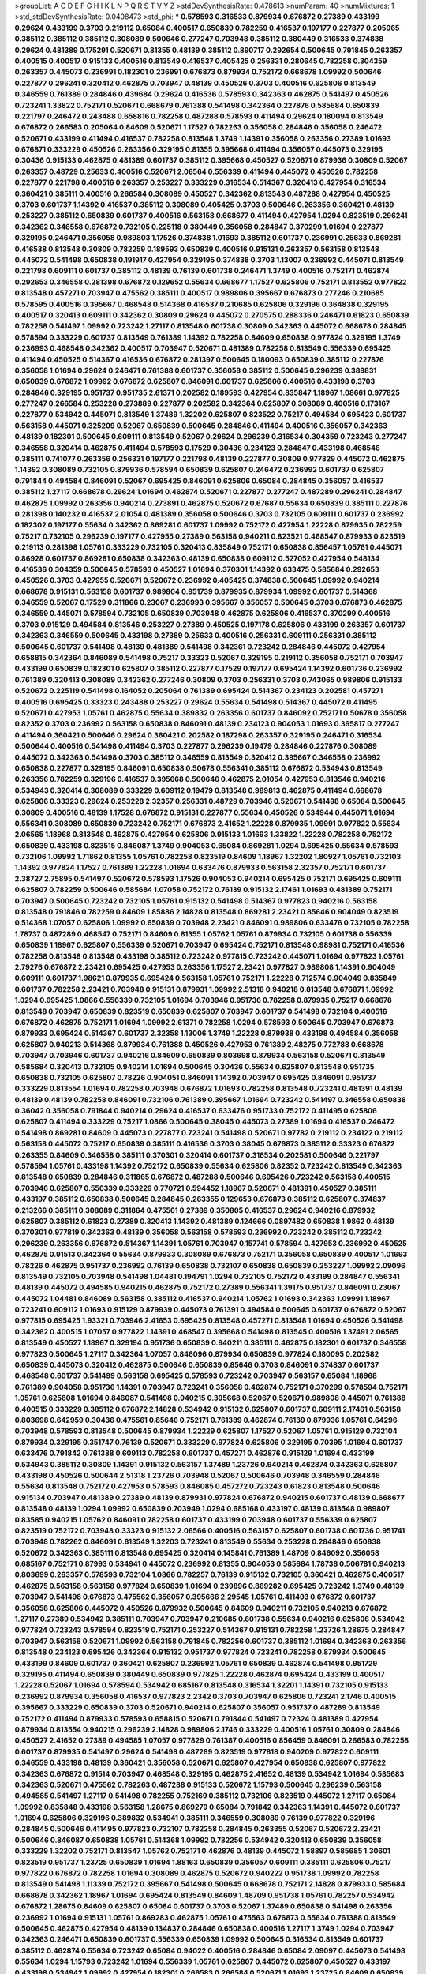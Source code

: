 >groupList:
A C D E F G H I K L
N P Q R S T V Y Z 
>stdDevSynthesisRate:
0.478613 
>numParam:
40
>numMixtures:
1
>std_stdDevSynthesisRate:
0.0408473
>std_phi:
***
0.578593 0.316533 0.879934 0.676872 0.27389 0.433199 0.29624 0.433199 0.3703 0.219112
0.65084 0.400517 0.650839 0.782259 0.416537 0.197177 0.227877 0.205065 0.385112 0.385112
0.385112 0.308089 0.500646 0.277247 0.703948 0.385112 0.380449 0.316533 0.374838 0.29624
0.481389 0.175291 0.520671 0.81355 0.48139 0.385112 0.890717 0.292654 0.500645 0.791845
0.263357 0.400515 0.400517 0.915133 0.400516 0.813549 0.416537 0.405425 0.256331 0.280645
0.782258 0.304359 0.263357 0.445073 0.236991 0.182301 0.236991 0.676873 0.879934 0.752172
0.668678 1.09992 0.500646 0.227877 0.296241 0.320412 0.462875 0.703947 0.48139 0.450526
0.3703 0.400516 0.625806 0.813549 0.346559 0.761389 0.284846 0.439684 0.29624 0.416536
0.578593 0.342363 0.462875 0.541497 0.450526 0.723241 1.33822 0.752171 0.520671 0.668679
0.761388 0.541498 0.342364 0.227876 0.585684 0.650839 0.221797 0.246472 0.243488 0.658816
0.782258 0.487288 0.578593 0.411494 0.29624 0.180094 0.813549 0.676872 0.266583 0.205064
0.84609 0.520671 1.17527 0.782263 0.356058 0.284846 0.356058 0.246472 0.520671 0.433199
0.411494 0.416537 0.782258 0.813548 1.3749 1.14391 0.356058 0.263356 0.27389 1.01693
0.676871 0.333229 0.450526 0.263356 0.329195 0.81355 0.395668 0.411494 0.356057 0.445073
0.329195 0.30436 0.915133 0.462875 0.481389 0.601737 0.385112 0.395668 0.450527 0.520671
0.879936 0.30809 0.52067 0.263357 0.48729 0.25633 0.400516 0.520671 2.06564 0.556339
0.411494 0.445072 0.450526 0.782258 0.227877 0.221798 0.400516 0.263357 0.253227 0.333229
0.316534 0.514367 0.320413 0.427954 0.316534 0.360421 0.385111 0.400516 0.266584 0.308089
0.450527 0.342362 0.813543 0.487288 0.427954 0.450525 0.3703 0.601737 1.14392 0.416537
0.385112 0.308089 0.405425 0.3703 0.500646 0.263356 0.360421 0.48139 0.253227 0.385112
0.650839 0.601737 0.400516 0.563158 0.668677 0.411494 0.427954 1.0294 0.823519 0.296241
0.342362 0.346558 0.676872 0.732105 0.225118 0.380449 0.356058 0.284847 0.370299 1.01694
0.227877 0.329195 0.246471 0.356058 0.989803 1.17526 0.374838 1.01693 0.385112 0.601737
0.236991 0.25633 0.869281 0.416538 0.813548 0.30809 0.782259 0.189593 0.650839 0.400516
0.915131 0.263357 0.563158 0.813548 0.445072 0.541498 0.650838 0.191917 0.427954 0.329195
0.374838 0.3703 1.13007 0.236992 0.445071 0.813549 0.221798 0.609111 0.601737 0.385112
0.48139 0.76139 0.601738 0.246471 1.3749 0.400516 0.752171 0.462874 0.292653 0.346558
0.281398 0.676872 0.129652 0.55634 0.668677 1.17527 0.625806 0.752171 0.813552 0.977822
0.813548 0.457271 0.703947 0.475562 0.385111 0.400517 0.989806 0.395667 0.676873 0.277246
0.210685 0.578595 0.400516 0.395667 0.468548 0.514368 0.416537 0.210685 0.625806 0.329196
0.364838 0.329195 0.400517 0.320413 0.609111 0.342362 0.30809 0.29624 0.445072 0.270575
0.288336 0.246471 0.61823 0.650839 0.782258 0.541497 1.09992 0.723242 1.27117 0.813548
0.601738 0.30809 0.342363 0.445072 0.668678 0.284845 0.578594 0.333229 0.601737 0.813549
0.761389 1.14392 0.782258 0.84609 0.650838 0.977824 0.329195 1.3749 0.236993 0.468548
0.342362 0.400517 0.703947 0.520671 0.481389 0.782258 0.813549 0.556339 0.695425 0.411494
0.450525 0.514367 0.416536 0.676872 0.281397 0.500645 0.180093 0.650839 0.385112 0.227876
0.356058 1.01694 0.29624 0.246471 0.761388 0.601737 0.356058 0.385112 0.500645 0.296239
0.389831 0.650839 0.676872 1.09992 0.676872 0.625807 0.846091 0.601737 0.625806 0.400516
0.433198 0.3703 0.284846 0.329195 0.951737 0.951735 2.61371 0.202582 0.189593 0.427954
0.835847 1.18967 1.08661 0.977825 0.277247 0.266584 0.253228 0.273889 0.227877 0.202582
0.342364 0.625807 0.308089 0.400516 0.173167 0.227877 0.534942 0.445071 0.813549 1.37489
1.32202 0.625807 0.823522 0.75217 0.494584 0.695423 0.601737 0.563158 0.445071 0.325209
0.52067 0.650839 0.500645 0.284846 0.411494 0.400516 0.356057 0.342363 0.48139 0.182301
0.500645 0.609111 0.813549 0.52067 0.29624 0.296239 0.316534 0.304359 0.723243 0.277247
0.346558 0.320414 0.462875 0.411494 0.578593 0.17529 0.30436 0.234123 0.284847 0.433198
0.468546 0.385111 0.741077 0.263356 0.256331 0.197177 0.221798 0.48139 0.227877 0.30809
0.977829 0.445072 0.462875 1.14392 0.308089 0.732105 0.879936 0.578594 0.650839 0.625807
0.246472 0.236992 0.601737 0.625807 0.791844 0.494584 0.846091 0.52067 0.695425 0.846091
0.625806 0.65084 0.284845 0.356057 0.416537 0.385112 1.27117 0.668678 0.29624 1.01694
0.462874 0.520671 0.227877 0.277247 0.487289 0.296241 0.284847 0.462875 1.09992 0.263356
0.940214 0.273891 0.462875 0.520672 0.67687 0.55634 0.650839 0.385111 0.227876 0.281398
0.140232 0.416537 2.01054 0.481389 0.356058 0.500646 0.3703 0.732105 0.609111 0.601737
0.236992 0.182302 0.197177 0.55634 0.342362 0.869281 0.601737 1.09992 0.752172 0.427954
1.22228 0.879935 0.782259 0.75217 0.732105 0.296239 0.197177 0.427955 0.27389 0.563158
0.940211 0.823521 0.468547 0.879933 0.823519 0.219113 0.281398 1.05761 0.333229 0.732105
0.320413 0.835849 0.752171 0.650838 0.856457 1.05761 0.445071 0.86928 0.601737 0.869281
0.650838 0.342363 0.48139 0.650838 0.609112 0.527052 0.427954 0.548134 0.416536 0.304359
0.500645 0.578593 0.450527 1.01694 0.370301 1.14392 0.633475 0.585684 0.292653 0.450526
0.3703 0.427955 0.520671 0.520672 0.236992 0.405425 0.374838 0.500645 1.09992 0.940214
0.668678 0.915131 0.563158 0.601737 0.989804 0.951739 0.879935 0.879934 1.09992 0.601737
0.514368 0.346559 0.52067 0.17529 0.311866 0.23067 0.236993 0.395667 0.356057 0.500645
0.3703 0.676873 0.462875 0.346559 0.445071 0.578594 0.732105 0.650839 0.703948 0.462875
0.625806 0.416537 0.370299 0.400516 0.3703 0.915129 0.494584 0.813546 0.253227 0.27389
0.450525 0.197178 0.625806 0.433199 0.263357 0.601737 0.342363 0.346559 0.500645 0.433198
0.27389 0.25633 0.400516 0.256331 0.609111 0.256331 0.385112 0.500645 0.601737 0.541498
0.48139 0.481389 0.541498 0.342361 0.723242 0.284846 0.445072 0.427954 0.658815 0.342364
0.846089 0.541498 0.75217 0.33323 0.52067 0.329195 0.219112 0.356058 0.752171 0.703947
0.433199 0.650839 0.182301 0.625807 0.385112 0.227877 0.17529 0.197177 0.695424 1.14392
0.601736 0.236992 0.761389 0.320413 0.308089 0.342362 0.277246 0.30809 0.3703 0.256331
0.3703 0.743065 0.989806 0.915133 0.520672 0.225119 0.541498 0.164052 0.205064 0.761389
0.695424 0.514367 0.234123 0.202581 0.457271 0.400516 0.695425 0.33323 0.243488 0.253227
0.29624 0.55634 0.541498 0.514367 0.445072 0.411495 0.520671 0.427953 1.05761 0.462875
0.55634 0.389832 0.263356 0.601737 0.846092 0.752171 0.50678 0.356058 0.82352 0.3703
0.236992 0.563158 0.650838 0.846091 0.48139 0.234123 0.904053 1.01693 0.365817 0.277247
0.411494 0.360421 0.500646 0.29624 0.360421 0.202582 0.187298 0.263357 0.329195 0.246471
0.316534 0.500644 0.400516 0.541498 0.411494 0.3703 0.227877 0.296239 0.19479 0.284846
0.227876 0.308089 0.445072 0.342363 0.541498 0.3703 0.385112 0.346559 0.813549 0.320412
0.395667 0.346558 0.236992 0.650838 0.227877 0.329195 0.846091 0.650838 0.50678 0.556341
0.385112 0.676872 0.534943 0.813549 0.263356 0.782259 0.329196 0.416537 0.395668 0.500646
0.462875 2.01054 0.427953 0.813546 0.940216 0.534943 0.320414 0.308089 0.333229 0.609112
0.19479 0.813548 0.989813 0.462875 0.411494 0.668678 0.625806 0.33323 0.29624 0.253228
2.32357 0.256331 0.48729 0.703946 0.520671 0.541498 0.65084 0.500645 0.30809 0.400516
0.48139 1.17528 0.676872 0.915131 0.227877 0.55634 0.450526 0.534944 0.445071 1.01694
0.556341 0.308089 0.650839 0.723242 0.752171 0.676873 2.41652 1.22228 0.879935 1.09991
0.977822 0.55634 2.06565 1.18968 0.813548 0.462875 0.427954 0.625806 0.915133 1.01693
1.33822 1.22228 0.782258 0.752172 0.650839 0.433198 0.823515 0.846087 1.3749 0.904053
0.65084 0.869281 1.0294 0.695425 0.55634 0.578593 0.732106 1.09992 1.71862 0.81355
1.05761 0.782258 0.823519 0.84609 1.18967 1.32202 1.80927 1.05761 0.732103 1.14392
0.977824 1.17527 0.761389 1.22228 1.01694 0.633476 0.879933 0.563158 2.32357 0.752171
0.601737 2.38727 2.75895 0.541497 0.520672 0.578593 1.17526 0.904053 0.940214 0.695425
0.752171 0.695425 0.609111 0.625807 0.782259 0.500646 0.585684 1.07058 0.752172 0.76139
0.915132 2.17461 1.01693 0.481389 0.752171 0.703947 0.500645 0.723242 0.732105 1.05761
0.915132 0.541498 0.514367 0.977823 0.940216 0.563158 0.813548 0.791846 0.782259 0.84609
1.85886 2.14828 0.813548 0.869281 2.23421 0.85646 0.904049 0.823519 0.514368 1.07057
0.625806 1.09992 0.650839 0.703948 2.23421 0.846091 0.989806 0.633476 0.732105 0.782258
1.78737 0.487289 0.468547 0.752171 0.84609 0.81355 1.05762 1.05761 0.879934 0.732105
0.601738 0.556339 0.650839 1.18967 0.625807 0.556339 0.520671 0.703947 0.695424 0.752171
0.813548 0.98981 0.752171 0.416536 0.782258 0.813548 0.813548 0.433198 0.385112 0.723242
0.977815 0.723242 0.445071 1.01694 0.977823 1.05761 2.79276 0.676872 2.23421 0.695425
0.427953 0.263356 1.17527 2.23421 0.977827 0.989808 1.14391 0.904049 0.609111 0.601737
1.98621 0.879935 0.695424 0.563158 1.05761 0.752171 1.22228 0.712574 0.904049 0.835849
0.601737 0.782258 2.23421 0.703948 0.915131 0.879931 1.09992 2.51318 0.940218 0.813548
0.676871 1.09992 1.0294 0.695425 1.0866 0.556339 0.732105 1.01694 0.703946 0.951736
0.782258 0.879935 0.75217 0.668678 0.813548 0.703947 0.650839 0.823519 0.650839 0.625807
0.703947 0.601737 0.541498 0.732104 0.400516 0.676872 0.462875 0.752171 1.01694 1.09992
2.61371 0.782258 1.0294 0.578593 0.500645 0.703947 0.676873 0.879933 0.695424 0.514367
0.601737 2.32358 1.13006 1.3749 1.22228 0.879938 0.433198 0.494584 0.356058 0.625807
0.940213 0.514368 0.879934 0.761388 0.450526 0.427953 0.761389 2.48275 0.772788 0.668678
0.703947 0.703946 0.601737 0.940216 0.84609 0.650839 0.803698 0.879934 0.563158 0.520671
0.813549 0.585684 0.320413 0.732105 0.940214 1.01694 0.500645 0.30436 0.55634 0.625807
0.813548 0.951735 0.650838 0.732105 0.625807 0.78226 0.904051 0.846091 1.14392 0.703947
0.695425 0.846091 0.951737 0.333229 0.813554 1.01694 0.782258 0.703948 0.676872 1.01693
0.782258 0.813548 0.723241 0.481391 0.48139 0.48139 0.48139 0.782258 0.846091 0.732106
0.761389 0.395667 1.01694 0.723242 0.541497 0.346558 0.650838 0.36042 0.356058 0.791844
0.940214 0.29624 0.416537 0.633476 0.951733 0.752172 0.411495 0.625806 0.625807 0.411494
0.333229 0.75217 1.0866 0.500645 0.38045 0.445073 0.27389 1.01694 0.416537 0.246472
0.541498 0.869281 0.84609 0.445073 0.227877 0.723241 0.541498 0.520671 0.97782 0.219112
0.234122 0.219112 0.563158 0.445072 0.75217 0.650839 0.385111 0.416536 0.3703 0.38045
0.676873 0.385112 0.33323 0.676872 0.263355 0.84609 0.346558 0.385111 0.370301 0.320414
0.601737 0.316534 0.202581 0.500646 0.221797 0.578594 1.05761 0.433198 1.14392 0.752172
0.650839 0.55634 0.625806 0.82352 0.723242 0.813549 0.342363 0.813548 0.650839 0.284846
0.311865 0.676872 0.487288 0.500646 0.695426 0.723242 0.563158 0.400515 0.703946 0.625807
0.556339 0.333229 0.770721 0.594452 1.18967 0.520671 0.481391 0.450527 0.385111 0.433197
0.385112 0.650838 0.500645 0.284845 0.263355 0.129653 0.676873 0.385112 0.625807 0.374837
0.213266 0.385111 0.308089 0.311864 0.475561 0.27389 0.350805 0.416537 0.29624 0.940216
0.879932 0.625807 0.385112 0.61823 0.27389 0.320413 1.14392 0.481389 0.124666 0.0897482
0.650838 1.9862 0.48139 0.370301 0.977819 0.342363 0.48139 0.356058 0.563158 0.578593
0.236992 0.723242 0.385112 0.723242 0.296239 0.263356 0.676872 0.514367 1.14391 1.05761
0.703947 0.157741 0.578594 0.427953 0.236992 0.450525 0.462875 0.91513 0.342364 0.55634
0.879933 0.308089 0.676873 0.752171 0.356058 0.650839 0.400517 1.01693 0.78226 0.462875
0.951737 0.236992 0.76139 0.650838 0.732107 0.650838 0.650839 0.253227 1.09992 2.09096
0.813549 0.732105 0.703948 0.541498 1.04481 0.194791 1.0294 0.732105 0.752172 0.433199
0.284847 0.556341 0.48139 0.445072 0.494585 0.940215 0.462875 0.752172 0.27389 0.556341
1.39175 0.951737 0.846091 0.23067 0.445072 1.04481 0.846089 0.563158 0.385112 0.416537
0.940214 1.05762 1.01693 0.342363 1.09991 1.18967 0.723241 0.609112 1.01693 0.915129
0.879939 0.445073 0.761391 0.494584 0.500645 0.601737 0.676872 0.52067 0.977815 0.695425
1.93321 0.703946 2.41653 0.695425 0.813548 0.457271 0.813548 1.01694 0.450526 0.541498
0.342362 0.400515 1.07057 0.977822 1.14391 0.468547 0.395668 0.541498 0.813545 0.400516
1.37491 2.06565 0.813549 0.450527 1.18967 0.329194 0.951736 0.650839 0.940211 0.385111
0.462875 0.182301 0.601737 0.346558 0.977823 0.500645 1.27117 0.342364 1.07057 0.846096
0.879934 0.650839 0.977824 0.180095 0.202582 0.650839 0.445073 0.320412 0.462875 0.500646
0.650839 0.85646 0.3703 0.846091 0.374837 0.601737 0.468548 0.601737 0.541499 0.563158
0.695425 0.578593 0.723242 0.703947 0.563157 0.65084 1.18968 0.761389 0.904058 0.951736
1.14391 0.703947 0.723241 0.356058 0.462874 0.752171 0.370299 0.578594 0.752171 1.05761
0.625808 1.01694 0.846087 0.541498 0.940215 0.395668 0.52067 0.520671 0.989808 0.445071
0.761388 0.400515 0.333229 0.385112 0.676872 2.14828 0.534942 0.915132 0.625807 0.601737
0.609111 2.17461 0.563158 0.803698 0.642959 0.30436 0.475561 0.85646 0.752171 0.761389
0.462874 0.76139 0.879936 1.05761 0.64296 0.703948 0.578593 0.813548 0.500645 0.879934
1.22229 0.625807 1.17527 0.52067 1.05761 0.915129 0.732104 0.879934 0.329195 0.351747
0.76139 0.520671 0.333229 0.977824 0.625806 0.329195 0.70395 1.01694 0.601737 0.633476
0.791842 0.761388 0.609113 0.782258 0.601737 0.457271 0.462876 0.915129 1.01694 0.433199
0.534943 0.385112 0.30809 1.14391 0.915132 0.563157 1.37489 1.23726 0.940214 0.462874
0.342363 0.625807 0.433198 0.450526 0.500644 2.51318 1.23726 0.703948 0.52067 0.500646
0.703948 0.346559 0.284846 0.55634 0.813548 0.752172 0.427953 0.578593 0.846085 0.457272
0.723243 0.61823 0.813548 0.500646 0.915134 0.703947 0.481389 0.27389 0.48139 0.879931
0.977824 0.676872 0.940215 0.601737 0.48139 0.668677 0.813548 0.48139 1.0294 1.09992
0.650839 0.703949 1.0294 0.685168 0.433197 0.48139 0.813548 0.989807 0.83585 0.940215
1.05762 0.846091 0.782258 0.601737 0.433199 0.703948 0.601737 0.556339 0.625807 0.823519
0.752172 0.703948 0.33323 0.915132 2.06566 0.400516 0.563157 0.625807 0.601738 0.601736
0.951741 0.703948 0.782262 0.846091 0.813549 1.32203 0.723241 0.813549 0.55634 0.253228
0.284846 0.650838 0.520672 0.342363 0.385111 0.813548 0.695425 0.320414 0.145841 0.761389
1.48709 0.846092 0.356058 0.685167 0.752171 0.87993 0.534941 0.445072 0.236992 0.81355
0.904053 0.585684 1.78738 0.506781 0.940213 0.803699 0.263357 0.578593 0.732104 1.0866
0.782257 0.76139 0.915132 0.732105 0.360421 0.462875 0.400517 0.462875 0.563158 0.563158
0.977824 0.650839 1.01694 0.239896 0.869282 0.695425 0.723242 1.3749 0.48139 0.703947
0.541498 0.676873 0.475562 0.356057 0.395666 2.29545 1.05761 0.411493 0.676872 0.601737
0.356058 0.625806 0.445072 0.450526 0.879932 0.500645 0.84609 0.940211 0.732105 0.940213
0.676872 1.27117 0.27389 0.534942 0.385111 0.703947 0.703947 0.210685 0.601738 0.55634
0.940216 0.625806 0.534942 0.977824 0.723243 0.578594 0.823519 0.752171 0.253227 0.514367
0.915131 0.782258 1.23726 1.28675 0.284847 0.703947 0.563158 0.520671 1.09992 0.563158
0.791845 0.782256 0.601737 0.385112 1.01694 0.342363 0.263356 0.813548 0.234123 0.695426
0.342364 0.915132 0.951737 0.977824 0.723241 0.782258 0.879934 0.500645 0.433199 0.84609
0.601737 0.360421 0.625807 0.236992 1.05761 0.650839 0.462874 0.541498 0.951729 0.329195
0.411494 0.650839 0.380449 0.650839 0.977825 1.22228 0.462874 0.695424 0.433199 0.400517
1.22228 0.52067 1.01694 0.578594 0.534942 0.685167 0.813548 0.316534 1.32201 1.14391
0.732105 0.915133 0.236992 0.879934 0.356058 0.416537 0.977823 2.2342 0.3703 0.703947
0.625806 0.723241 2.1746 0.400515 0.395667 0.333229 0.650839 0.3703 0.520671 0.940214
0.625807 0.356057 0.951737 0.487289 0.813549 0.752172 0.411494 0.879933 0.578593 0.658815
0.520671 0.791844 0.541497 0.72324 0.481389 0.427954 0.879934 0.813554 0.940215 0.296239
2.14828 0.989806 2.1746 0.333229 0.400516 1.05761 0.30809 0.284846 0.450527 2.41652
0.27389 0.494585 1.07057 0.977829 0.761387 0.400516 0.856459 0.846091 0.266583 0.782258
0.601737 0.879935 0.541497 0.29624 0.541498 0.487289 0.823519 0.977818 0.940209 0.977822
0.609111 0.346559 0.433198 0.48139 0.360421 0.356058 0.520671 0.625807 0.427954 0.650838
0.625807 0.977822 0.342363 0.676872 0.91514 0.703947 0.468548 0.329195 0.462875 2.41652
0.48139 0.534942 1.01694 0.585683 0.342363 0.520671 0.475562 0.782263 0.487288 0.915133
0.520672 1.15793 0.500645 0.296239 0.563158 0.494585 0.541497 1.27117 0.541498 0.782255
0.752169 0.385112 0.732106 0.823519 0.445072 1.27117 0.65084 1.09992 0.835848 0.433198
0.563158 1.28675 0.869279 0.65084 0.791842 0.342363 1.14391 0.445072 0.601737 1.01694
0.625806 0.329196 0.389832 0.534941 0.385111 0.346559 0.308089 0.76139 0.977822 0.329196
0.284845 0.500646 0.411495 0.977823 0.732107 0.782258 0.284845 0.263355 0.52067 0.520672
2.23421 0.500646 0.846087 0.650838 1.05761 0.514368 1.09992 0.782256 0.534942 0.320413
0.650839 0.356058 0.333229 1.32202 0.752171 0.813547 1.05762 0.752171 0.462876 0.48139
0.445072 1.58897 0.585685 1.30601 0.823519 0.951737 1.23725 0.650839 1.01694 1.88163
0.650839 0.356057 0.609111 0.385111 0.625806 0.75217 0.977822 0.676872 0.782258 1.01694
0.308089 0.462875 0.520672 0.940222 0.951738 1.09992 0.782258 0.813549 0.541498 1.11339
0.752172 0.395667 0.541498 0.500645 0.668678 0.752171 2.14828 0.879933 0.585684 0.668678
0.342362 1.18967 1.01694 0.695424 0.813549 0.84609 1.48709 0.951738 1.05761 0.782257
0.534942 0.676872 1.28675 0.84609 0.625807 0.65084 0.601737 0.3703 0.52067 1.37489
0.650838 0.541498 0.263356 0.236992 1.01694 0.915131 1.05761 0.869283 0.462875 1.05761
0.475563 0.676873 0.55634 0.761388 0.813549 0.500645 0.462875 0.427954 0.48139 0.134837
0.284846 0.650838 0.400516 1.27117 1.3749 1.0294 0.703947 0.342363 0.246471 0.650839
0.601737 0.556339 0.650839 1.09992 0.500645 0.316534 0.813549 0.601737 0.385112 0.462874
0.55634 0.723242 0.65084 0.94022 0.400516 0.284846 0.65084 2.09097 0.445073 0.541498
0.55634 1.0294 1.15793 0.723242 1.01694 0.556339 1.05761 0.625807 0.445072 0.625807
0.450527 0.433197 0.433198 0.534942 1.09992 0.427954 0.182301 0.266583 0.266584 0.520671
1.01693 1.23725 0.84609 0.650839 1.28674 0.823519 0.329195 0.676872 2.32358 1.22229
1.01693 1.23726 0.520672 0.84609 0.416537 0.782258 0.926349 0.534943 0.879932 0.556339
0.977829 1.0576 0.703948 1.01694 0.356058 0.915137 0.487289 0.76139 0.585684 0.940215
0.182301 0.723241 0.284846 0.782258 0.813549 0.481391 1.05761 0.846094 0.650839 0.625806
1.01694 1.07057 0.433198 0.427953 0.813549 1.17527 0.695425 0.791845 0.450527 0.676872
0.81355 1.09992 0.284846 0.541497 0.782258 0.723241 0.869281 1.05761 0.782258 0.601738
0.650839 0.879932 0.500645 0.879933 0.94022 0.989807 0.578594 0.695425 0.500644 0.601738
0.541498 0.940216 1.09992 0.782258 0.468548 0.481389 0.356058 0.879932 0.462876 0.879934
0.732105 0.400516 0.48139 0.782257 0.703947 0.904051 1.0294 0.308088 0.187298 0.427953
0.703946 0.365816 0.633475 0.445072 0.752171 1.22228 1.14392 0.29624 0.514368 0.835848
0.668677 0.642959 0.395667 0.723242 0.541498 0.27389 0.462875 0.732104 0.360421 1.05761
0.761389 0.10787 0.400517 0.869282 0.29987 0.601737 0.761389 0.869281 0.782259 0.723242
0.273891 0.292654 0.385112 0.500646 1.3749 0.487288 0.601737 0.594452 0.541497 1.14391
1.01694 0.33323 0.520671 0.462874 0.625806 0.695424 1.22229 0.500646 0.342362 0.601737
0.356058 0.609111 0.846091 0.400516 0.940214 0.940214 0.520671 0.915133 0.514367 0.703948
0.342363 0.462875 0.320414 0.676872 0.541498 0.703946 0.951738 1.4299 0.989803 0.29624
0.468547 0.76139 0.411494 0.703947 0.578593 0.846084 0.633476 0.411494 0.500645 0.246472
0.977823 0.308088 0.534942 0.304359 0.225118 0.356057 0.500646 0.370299 0.676872 0.977822
0.915133 0.723242 1.05761 0.703947 1.05762 0.732105 0.395667 0.520671 0.356058 0.977822
1.05761 0.48139 0.703947 1.02941 0.385111 0.84609 0.601737 0.445072 1.01694 1.09991
2.09097 1.13006 0.940211 0.30809 2.09097 1.09992 0.977821 0.879933 0.78226 0.915133
0.494585 0.585684 0.658815 0.977823 0.585684 0.869281 0.416537 0.416538 0.273891 0.732104
1.01694 0.625806 0.989808 0.846091 0.977823 0.915132 0.625807 0.951738 0.520671 0.563158
0.520672 1.05761 0.433198 0.506782 0.578593 0.609111 0.520672 0.752171 0.813547 0.370299
0.846091 1.05761 0.578593 0.556341 1.3749 0.520671 0.752171 0.563157 0.609112 0.48139
0.370301 2.48276 0.823519 1.17527 0.813548 0.752171 0.3703 0.915131 0.703948 0.977824
1.32202 0.633477 1.14392 1.05761 0.578593 0.676874 0.25633 0.625806 0.879934 0.556339
0.668678 0.940214 1.98621 1.14391 0.940215 0.940214 0.989807 0.246471 2.6137 1.05761
0.342364 0.433198 0.813549 0.416538 0.320413 0.385112 0.311865 0.609111 0.541499 0.342363
0.296239 0.48139 0.243489 0.450527 0.601737 1.09992 0.236992 0.625806 0.601737 0.823516
0.263356 0.416537 0.385112 0.846087 0.84609 1.4299 0.732106 0.601737 0.951735 0.578594
0.27389 2.79276 0.462875 1.01694 0.703947 0.951737 1.14392 0.650838 0.578593 0.462874
0.462874 0.585684 0.723241 0.601737 0.236992 0.869278 0.695425 0.915132 0.625807 0.782259
0.813547 0.650838 0.494583 0.342364 1.18967 0.879935 0.445072 0.48139 0.813549 0.791844
0.601737 0.48139 0.578594 0.514367 0.445072 0.940215 0.284847 0.541498 0.462875 0.27389
0.642959 0.940212 0.625806 0.585684 0.977824 0.846092 0.869278 1.17527 0.676872 0.940216
0.879934 0.625807 0.601739 0.266584 0.977824 0.625808 0.411494 0.846092 1.32202 0.915129
0.308089 0.205064 0.416537 0.578594 0.813547 0.915131 0.416537 0.76139 0.625807 0.601737
0.329195 1.07057 0.30436 0.650839 2.12227 0.219113 0.879933 0.500646 0.29624 1.14392
0.676872 0.650839 0.578594 0.296239 0.752172 0.585684 0.346559 0.782258 0.977822 0.904049
1.22227 0.752171 0.650839 2.14829 2.6137 0.633476 0.601737 0.977822 0.3703 0.385112
0.416537 1.14392 1.0866 0.500645 0.723242 0.869281 0.284846 0.277248 0.411493 0.433199
0.879934 0.541497 0.277247 0.520671 1.01693 0.462875 0.676872 0.752171 1.14392 0.752171
0.52067 1.22228 0.500645 1.01694 0.879934 0.400515 0.578594 2.26159 0.481389 0.400517
0.782259 0.951737 0.342363 0.813549 1.09992 0.609112 0.782258 0.320412 0.400516 0.723242
0.162066 1.14391 0.601737 0.329195 0.89072 0.308089 0.585683 0.813548 1.01694 0.563158
0.134838 0.534942 0.370299 0.3703 0.625807 0.977823 0.346558 0.642961 0.356057 0.320413
0.601737 0.601737 0.266583 0.668677 0.320413 0.625807 0.462875 0.520671 0.29624 0.182301
0.273891 0.284846 0.869281 0.846091 0.445071 0.481389 0.761393 0.356057 1.27118 0.879934
0.782258 1.9098 1.52785 0.462875 1.05762 1.05761 0.17529 0.487289 0.468547 0.601736
0.752171 1.09992 0.601737 0.676873 0.385112 0.445072 0.329196 0.977822 0.27389 0.84609
0.227877 0.650839 0.915132 0.869283 0.601738 1.1134 0.563157 1.05761 0.445072 2.23421
2.01054 2.14828 0.609111 0.676873 0.227877 0.288336 0.356058 0.578593 0.48139 0.33323
1.05762 0.703948 0.578593 0.385112 0.3703 0.81355 1.01693 0.500645 0.427953 0.541497
0.342363 0.520671 0.541498 0.445072 1.17527 0.782259 0.29624 0.676873 0.416537 0.462875
0.48139 0.904051 1.28675 0.703949 0.400515 0.534942 1.01694 0.385112 0.385111 1.98621
0.3703 2.51318 0.601738 0.772788 0.846091 0.752172 1.01693 0.416537 0.227877 0.52067
0.320413 0.625806 0.500645 0.676873 0.563157 0.187298 1.09991 0.416537 0.520672 2.32358
0.846089 0.400517 0.329195 1.05761 0.33323 0.500645 0.723242 0.813553 0.723242 1.01694
1.3749 0.723243 0.27389 0.625806 0.846092 0.246471 0.395668 0.140231 0.342363 0.86928
0.695425 0.534942 0.256331 0.601737 1.42989 0.977819 0.342363 0.977824 0.846091 0.346559
1.0294 0.601737 0.400515 0.676875 0.416538 0.308089 0.400516 0.427953 0.32434 0.151675
0.642959 0.29624 0.48139 0.879934 0.445072 0.400516 0.263357 0.406512 0.263357 0.703947
0.329194 0.374838 0.329195 0.450527 0.427954 0.292653 0.3703 0.433198 0.19479 0.416537
0.33323 0.846091 0.48139 0.514368 0.703947 0.823519 1.09992 0.65084 1.17526 1.04481
0.219113 0.703947 0.356058 0.609112 0.19479 0.915133 0.243488 0.520671 0.263356 0.732105
0.64296 1.09992 0.450527 2.32357 0.55634 0.48139 0.416537 0.879939 0.514367 0.904052
2.90448 0.468548 0.292653 0.329196 0.563157 0.400516 1.01694 0.3703 0.416538 0.320413
0.500644 0.427953 0.462876 0.427953 0.400516 0.400516 0.48139 0.356058 0.76139 0.316533
0.514368 0.48139 0.823515 0.650839 0.48139 2.82699 0.84609 0.296241 0.29624 0.427954
0.462875 0.915131 0.761389 0.236992 1.05762 0.609112 0.813549 0.846087 0.462874 0.380449
0.879935 0.541498 0.625807 0.703947 1.01694 0.668678 0.752171 0.342364 0.356057 0.618231
0.601737 0.411494 0.288337 0.782259 0.601738 0.879934 1.02939 0.609112 0.782257 0.578594
0.752173 0.752171 0.76139 0.782258 0.578593 0.462875 0.84609 1.04482 0.703947 0.481389
0.468546 0.761391 1.32202 0.395668 0.243487 0.25633 0.277247 0.3703 0.563157 0.457271
1.93322 2.09096 0.3703 0.48139 0.625807 0.500646 0.48139 1.05761 0.601737 0.625806
0.977823 0.400516 0.846091 0.3703 1.48708 2.38726 0.481389 0.642959 0.29624 0.48139
0.385112 0.370299 0.989807 0.782257 0.695425 0.356057 0.33323 0.427953 0.668678 0.791845
0.846091 0.732105 0.625807 0.541498 0.915126 2.09096 2.58207 0.329195 0.650839 0.915131
0.360421 2.01054 0.609112 0.65084 1.85886 0.145841 0.342363 0.48139 0.475562 0.625806
0.243488 0.320413 0.416536 0.813545 0.475562 0.534942 0.320413 0.676873 0.703948 0.55634
0.601737 0.520671 0.541498 0.81355 0.601737 0.243489 0.585684 1.13006 0.462876 0.723242
0.329195 0.658815 0.389832 0.76139 0.879933 1.14392 0.904045 0.676872 0.55634 0.433198
0.601737 0.752171 0.846088 0.879931 0.284845 0.879932 0.520671 0.433199 0.642959 1.14392
0.385111 0.563158 0.578594 0.277247 0.48139 0.556339 0.761388 0.951741 0.741078 0.879936
0.904052 0.782259 0.342363 0.433199 0.879935 0.65084 0.411494 0.400516 1.78737 0.563159
0.76139 0.30809 0.48729 0.487289 0.266584 0.462875 0.411493 0.676872 0.650838 0.835847
0.481391 1.04481 0.625807 0.450525 0.813549 0.356058 0.520671 0.650838 0.48139 1.07057
0.400516 0.500645 0.879937 0.320413 0.462875 0.370299 0.296239 0.703948 0.427954 0.977825
0.320413 0.650839 0.676873 0.556339 0.813548 0.772788 0.695425 0.541499 0.732105 0.284846
0.695426 0.48139 0.400516 0.846091 0.601737 0.30809 0.951737 0.481391 0.450526 0.541497
0.989807 0.618231 0.772787 0.585684 0.869281 1.05761 0.468547 0.541497 0.462875 0.500645
0.445071 0.48139 0.695424 0.813549 1.78736 2.61371 1.93322 2.12227 2.23421 0.263356
0.782258 0.578593 1.85886 2.14827 0.879933 1.14391 1.93322 0.813549 0.791842 0.668678
1.78737 0.84609 2.14827 2.48276 1.98619 2.71826 2.14827 2.14828 2.09096 2.20717
0.400517 0.578592 2.41652 0.813548 0.703947 0.445073 2.06565 0.445072 0.360421 0.342363
2.32357 2.06565 2.14828 0.625806 2.48276 2.14828 2.32357 0.563157 0.633476 2.32357
0.915129 0.76139 1.85886 0.64296 0.625806 1.27116 0.462875 1.63251 1.1134 0.989803
0.904053 2.20716 0.633477 2.01054 1.01693 0.752171 0.676872 0.791844 0.333229 0.481391
0.468546 0.534942 0.761389 0.416537 0.578594 0.879931 0.879933 0.977823 0.752172 0.989804
0.578594 1.01693 1.3749 1.37489 1.05761 0.81355 0.633476 0.633476 0.563158 0.86928
0.813548 0.450526 0.433199 1.65253 0.703948 0.703947 0.625806 0.385112 0.48729 0.520672
0.879936 0.411494 0.601738 0.3703 0.427955 0.55634 0.284846 0.416537 0.601737 0.385112
0.601737 0.578593 0.356058 0.676873 1.09992 0.782258 0.494585 0.650839 0.527052 0.752172
0.48139 1.0294 0.400516 0.400516 0.48139 0.534942 1.32202 1.05761 0.761389 0.433199
1.58896 0.951739 0.633476 0.601737 0.76139 0.445072 0.227877 0.500646 0.685168 0.450527
0.904053 0.500645 0.676872 0.846089 0.650839 0.534943 0.416537 0.578593 0.782259 0.578595
0.650839 0.846089 0.761391 0.658815 0.782259 0.904052 0.977821 0.445073 0.395667 1.14392
0.468548 0.676872 0.342363 0.601736 0.625806 0.65084 0.534941 1.13007 1.01694 0.695425
0.723242 0.578593 0.835848 0.879931 0.703947 1.01694 0.977819 0.541498 0.270575 0.904052
1.09992 0.625807 0.951738 0.650839 1.01694 0.304359 1.1134 0.578593 0.55634 1.32202
0.563157 0.940212 0.676872 0.246471 0.650839 0.752171 0.416536 0.468547 0.642959 0.48139
0.411494 2.23421 0.76139 0.951739 0.782258 0.989805 0.94022 0.450527 0.400517 0.266584
0.869281 0.879934 0.29624 0.445072 0.594452 0.879934 0.205064 0.782255 0.782258 0.977823
0.346559 0.879933 0.462875 1.17527 0.813549 0.915131 0.676873 0.400517 1.05761 0.676872
0.445072 0.915129 0.52067 0.84609 0.761389 0.356057 0.500645 0.989802 1.01694 0.869278
0.64296 0.723242 0.609111 0.676872 0.813549 0.633476 0.823519 0.703947 0.703948 0.55634
0.782259 0.823519 0.732104 0.541498 0.625806 0.356058 0.520671 0.752172 0.292653 0.481389
0.494584 0.668677 0.281397 0.385111 0.342363 0.650839 0.625807 0.356057 0.356058 0.676873
0.356058 0.879935 0.879933 0.977824 2.32357 0.329195 0.11987 0.400516 0.723241 1.18966
0.468547 0.468547 1.01694 0.462875 0.752171 0.703948 0.601736 0.951736 2.51318 0.578593
0.813549 0.676872 0.676873 1.23726 2.14828 0.541498 1.09992 0.500645 0.320412 0.389831
0.578594 0.65084 0.411494 0.8037 0.395668 0.500646 0.601736 0.61823 0.977823 0.625807
0.284847 0.48139 0.940215 0.703948 0.732105 0.520671 0.370299 0.534943 0.197177 0.541498
0.977822 0.732105 1.48708 0.676874 0.879931 1.78737 0.676873 0.84609 0.445071 0.541497
0.563158 0.846092 1.27117 2.06564 0.813548 0.846089 0.977824 0.633476 0.761391 1.09991
0.695424 0.723242 0.481391 0.48139 0.703947 0.356058 0.433199 0.782258 0.520671 0.462875
0.989806 0.481389 0.514368 0.27389 0.625807 0.514367 0.676872 0.585684 0.703949 0.78226
0.246471 1.37491 0.500645 0.514368 0.342364 0.3703 1.07058 0.782258 0.904051 0.752172
0.55634 0.761388 0.468547 1.07057 1.27117 0.625806 0.752171 0.227877 0.601737 0.3703
1.09992 0.791846 0.541498 0.462875 0.585684 0.782257 0.915131 0.520671 0.395668 0.703949
0.578594 0.791845 0.782259 0.940215 0.288338 0.782259 0.462875 1.09991 0.977819 2.32357
0.695424 0.284846 0.356057 1.32202 0.782258 0.316533 0.625806 0.676872 0.846092 0.541498
1.14392 0.601737 0.197178 0.752173 0.813549 0.400516 0.940215 0.140232 0.695424 0.752171
0.462874 0.601737 0.835848 0.625806 0.940214 0.84609 0.625806 0.400516 1.09991 0.91513
0.462874 0.462874 1.09992 0.601737 0.236992 0.563157 0.30809 0.625806 0.427953 0.296239
0.182302 0.578594 0.416537 0.625807 0.676872 0.977822 0.236992 1.27116 2.79275 1.0294
0.915131 0.601738 0.385111 0.803699 0.416537 0.520671 0.989806 0.3703 0.421642 0.462875
0.761389 0.601737 0.977822 0.445071 0.342362 1.41258 0.462874 1.09992 0.385112 0.835846
0.601737 1.32202 0.500645 0.342363 0.520671 0.202582 0.541498 0.563157 0.904053 0.813549
0.835846 0.915131 0.723242 0.904053 0.506781 1.17527 0.55634 1.13007 0.462875 0.563158
0.445071 0.55634 0.761389 0.520671 0.601737 0.342362 0.342362 1.3749 0.30809 1.23726
0.320413 0.500645 0.316534 0.284847 0.284846 0.823517 0.445072 0.609111 0.723242 0.500645
0.29624 0.450526 1.01694 0.346559 0.668678 0.633475 0.585685 0.55634 0.585685 0.791844
0.782258 0.445073 0.879941 0.813548 0.427953 0.625807 1.32202 0.541499 1.05761 0.95173
0.813548 0.256331 0.33323 0.520672 0.541498 0.601737 0.433198 0.450526 0.520671 0.703948
0.633476 0.541498 0.457271 0.650839 1.01694 0.915125 0.263356 0.97782 1.13007 0.411493
0.462875 1.05762 1.01694 0.703947 0.951736 0.676872 0.609112 0.879933 0.601737 0.743065
0.541499 0.732105 0.625806 0.416537 0.541498 0.296239 0.723241 0.27389 0.55634 0.940214
0.904049 0.433199 0.534942 1.05761 0.813549 0.342363 0.433198 0.462874 1.22227 0.676872
0.846091 0.782258 1.98621 0.94022 1.09992 0.202582 0.527051 0.520671 0.284846 1.13006
0.823518 0.879934 0.514369 0.462874 0.977823 0.578593 0.55634 0.84609 0.385112 0.48139
0.585685 0.813549 0.84609 0.52067 0.65084 0.650839 0.904052 0.732105 0.904058 0.782257
0.915132 0.951736 0.374837 0.695425 0.915135 0.487289 0.411494 0.427954 2.09097 0.55634
0.563158 1.28674 0.813549 0.400515 0.534942 1.17527 0.879934 0.227876 0.445072 2.38727
1.01693 0.951743 0.915131 0.385111 0.625808 0.433199 0.650839 0.134839 0.989807 0.81355
0.601737 0.951736 0.752171 0.462875 0.703948 1.27117 1.32202 1.22228 0.977819 0.3703
0.625807 0.650839 0.400516 0.468547 0.333231 0.462875 0.585684 0.625808 1.27117 0.556341
0.346559 0.33323 1.27117 0.813549 0.380449 0.246472 0.30436 0.782258 0.500645 0.541498
0.633476 0.951735 0.48139 0.703948 0.915132 0.732105 0.27389 0.356057 0.585684 0.84609
0.365817 0.676872 0.578593 0.977822 0.94022 1.17526 0.904053 0.813549 0.585684 1.09992
2.32357 0.320414 0.782258 0.625806 1.14391 0.78226 0.650839 0.752171 0.752171 0.427954
0.782258 0.520671 0.33323 0.48139 0.846092 0.977819 0.625807 0.668678 0.752172 0.445072
0.445072 0.433199 0.813547 0.320413 0.813548 0.846091 0.791845 0.520671 0.723242 1.05761
0.273891 0.869279 0.500645 0.703947 0.676873 0.48139 2.35206 0.879934 0.782258 0.481389
0.162065 0.650839 0.618229 0.445073 0.433198 0.296239 1.18967 0.134839 0.782258 0.308089
1.01694 0.427954 0.427953 0.500645 0.263357 0.556341 0.284846 0.356057 1.18967 0.520671
0.520671 0.427954 0.625806 0.869281 0.346559 0.370299 1.23725 0.879932 0.462876 0.316533
0.723242 1.14392 0.879932 0.380449 0.55634 0.500646 0.803698 0.202581 1.22228 0.445071
0.835847 1.60844 0.940211 0.625806 0.385112 1.18967 0.450526 0.213267 0.320413 0.342363
0.320413 0.951737 0.427953 0.500646 0.189593 0.915131 0.761389 0.55634 1.52785 0.601737
0.48139 0.316534 0.609112 0.84609 1.05761 0.445071 0.578593 2.32358 0.346558 1.05761
0.481389 0.243487 0.904052 0.977824 0.400516 1.14392 0.487289 0.346559 0.342363 0.951736
0.48139 0.723242 1.05761 1.09992 0.989804 0.411494 0.433199 0.84609 0.823519 0.823524
0.585684 0.416537 0.782258 0.320413 0.64296 1.18967 0.534942 0.97782 0.277246 0.370301
0.601738 0.416537 0.416538 0.462874 0.411494 0.520672 0.585685 0.609111 0.462875 0.695425
0.500646 0.732104 0.668678 1.18967 0.752171 0.846091 1.01693 0.506781 0.450526 0.712575
0.227877 0.81355 0.370301 0.541498 0.915132 0.813549 1.14391 0.182301 1.13006 0.48139
1.09991 0.676873 0.356057 0.450527 0.27389 0.76139 0.500645 0.752171 0.520671 0.219112
0.84609 0.951735 0.370301 0.385112 0.48139 0.803699 0.29624 0.263357 0.34656 0.182301
1.01694 0.462875 0.3703 0.578593 0.951737 0.400516 0.846092 0.210686 0.284846 0.520671
0.703948 0.977819 1.32201 1.05761 0.253228 0.342363 0.676872 0.752171 0.563158 0.650838
0.3703 0.316533 0.481389 0.481389 0.676872 0.813549 0.481389 0.227877 0.676872 0.813549
0.416537 0.676872 0.813549 0.676873 0.782257 1.85886 0.879936 0.445071 0.904055 0.84609
0.650838 0.625806 0.520671 0.658815 0.385112 1.17527 0.202582 0.752172 0.210684 0.3703
0.846093 1.05762 0.752175 0.676872 0.87993 0.556339 0.823519 0.284847 0.416537 0.940214
0.494584 0.625806 0.541497 0.869279 2.06565 0.50678 0.500645 0.500646 0.450527 0.813549
0.411494 0.445071 0.601737 0.124666 0.266584 0.989806 0.846091 1.32202 0.676872 0.520672
0.578593 0.65084 0.676873 1.09991 0.869282 0.541497 0.134838 0.462874 0.411494 0.520671
0.541498 0.585684 0.625805 0.385112 0.48139 0.416537 1.01693 0.29624 0.356057 0.411493
0.940215 0.277247 0.427955 0.356057 0.481389 0.500645 0.445071 0.650839 0.813549 0.356058
0.400516 0.514368 0.940214 0.27389 0.578593 0.462875 0.395667 0.346559 0.416537 1.09992
0.284846 0.625807 0.791846 0.462874 1.23726 0.346559 0.625807 1.28675 0.84609 0.703947
0.450526 0.676871 1.27118 1.4299 0.879936 0.676872 0.411493 0.329195 1.05761 0.52067
0.81355 0.940215 0.782258 0.752171 0.609112 0.752171 0.732106 0.320413 0.609111 0.481389
0.433198 0.732105 0.534943 0.703948 0.534943 0.30809 2.79277 1.0866 0.752171 0.723242
1.9862 0.813547 0.752171 1.22228 0.38045 0.650839 0.676873 0.520672 0.445071 0.563157
0.520671 0.3703 0.266584 0.846093 1.18967 0.556339 0.76139 0.578593 1.0866 0.500645
0.879932 0.427954 0.650838 0.676873 0.782258 0.236991 0.915129 0.541498 0.846089 1.22228
0.813549 0.578593 0.703948 0.308089 1.09992 0.356058 0.385112 0.578593 0.19479 0.668678
0.385111 0.563157 0.752172 0.304361 0.500646 0.385112 0.380449 0.813548 0.329196 0.433199
0.3703 0.703947 0.803698 0.879934 0.904054 0.563158 0.782259 2.38726 0.703947 0.650839
0.27389 0.625808 0.732105 0.879938 0.29624 0.668677 0.416537 0.374838 0.400516 0.320413
1.27117 0.563158 0.55634 0.263357 0.601737 0.55634 0.782257 0.256331 0.284847 0.481389
0.578594 0.38045 0.541499 0.625806 0.879933 0.253227 0.81355 0.578593 0.445072 0.534942
0.277246 0.385112 0.342363 0.578594 0.703947 0.915132 0.370301 0.462875 0.601738 0.940215
0.601737 0.3703 0.951736 0.904053 0.253226 1.18966 0.400516 0.732106 2.09097 0.500645
0.445071 0.400516 0.676874 0.534942 0.416537 0.520671 2.68535 1.18967 0.342363 0.500646
1.18967 0.385112 0.234122 0.563159 0.915136 0.732105 0.685168 0.170613 0.416536 0.346559
0.29624 0.650839 1.35824 1.14392 0.520671 0.676873 0.869282 0.427953 0.723241 0.81355
0.846088 0.609111 1.93322 0.723241 0.601737 0.445072 0.333229 0.385112 0.782256 0.578593
0.296239 0.462875 0.752172 0.541498 0.385112 0.284846 0.514367 0.527052 0.541497 0.342363
2.06564 2.23421 0.81355 0.29624 0.263356 0.578593 0.633476 0.481389 0.625807 0.445071
0.563158 0.445073 1.17527 0.520671 0.284847 0.563158 0.385111 0.625807 0.609112 0.609112
1.28675 0.563157 0.625806 0.253228 0.650839 0.263356 0.342363 0.385112 0.445073 0.585685
0.34656 0.609112 0.246471 0.520671 0.55634 0.450527 0.601737 0.625806 0.761389 0.273891
1.17526 0.400516 0.601737 0.273891 0.94022 0.625807 0.813548 0.527052 0.556339 0.541498
0.439683 0.904053 0.273889 0.846091 0.940215 0.433198 0.308089 1.09992 0.625807 0.676872
0.534942 0.761393 0.520671 0.329196 0.650838 0.846091 0.342362 0.76139 0.494584 0.534943
0.411494 0.676873 0.329195 1.37489 0.541498 0.813549 0.846091 0.29624 0.55634 0.601737
0.55634 1.14392 0.823519 0.91513 1.14392 0.940214 0.703947 0.227876 0.732105 1.0866
0.563159 0.462874 2.01055 1.01693 0.977819 0.977831 0.650838 0.55634 0.541498 0.342362
1.14392 0.578594 0.284846 0.433198 0.55634 0.915131 0.450526 0.329196 0.609111 0.55634
0.416536 0.650838 0.601737 0.534941 0.782257 0.732103 2.32357 0.91513 0.534942 0.445072
0.395669 0.951738 0.791846 0.650838 0.668677 0.676872 0.273891 0.182301 1.0294 1.33822
0.145842 0.609112 0.650839 0.439684 0.221799 1.83636 0.342363 0.791845 1.22227 1.18967
0.650838 0.915126 0.915132 0.869276 0.433199 0.445072 0.416537 0.416537 0.625807 0.210685
0.520671 0.81355 0.782258 0.556339 0.284847 0.676872 0.263357 0.329195 0.601738 0.650839
1.07057 0.462875 0.879934 0.329195 0.370299 0.879934 0.304359 0.585684 0.462875 0.85646
0.385111 0.977824 0.520672 0.879937 1.0294 0.904052 0.3703 0.625807 0.676872 0.65084
0.650839 0.411494 0.416537 0.219112 0.86928 1.22228 0.514367 0.732105 0.541497 0.563157
1.09992 0.625807 0.263355 0.813548 0.370301 0.625808 0.676873 0.427954 0.462875 0.989801
0.481389 0.625807 0.534942 0.977825 0.427953 0.277247 0.356058 0.320414 0.752171 0.541498
0.462875 0.703948 0.243488 0.541498 0.304359 0.951737 0.500646 0.457271 0.329195 0.625807
0.227877 0.356057 0.263357 0.374837 0.601737 0.650838 1.27117 0.782257 0.481391 0.65084
0.450525 0.48729 0.468548 0.416538 0.791841 0.813547 0.385111 0.782259 0.585684 0.879935
0.370301 0.400517 2.23421 2.41652 0.650839 0.78226 0.481391 0.48139 0.450527 0.84609
0.385111 0.427954 0.676872 0.400516 0.400517 0.29624 0.450526 0.548134 1.27117 0.732105
0.594452 0.578594 0.695425 0.55634 0.284847 0.534942 0.416537 0.585684 0.29624 0.385111
0.650839 0.723243 1.27118 0.445071 0.487289 0.168547 0.227877 0.30809 0.342362 0.29624
1.14392 0.904052 0.668678 0.695424 0.695425 0.723242 0.342363 0.360421 0.676874 0.462874
0.263356 0.266583 0.601737 2.1746 0.329195 0.246472 0.284846 0.411494 0.813549 1.98619
0.356057 2.32357 0.462874 0.520671 0.915133 0.541497 0.427953 0.813546 0.433198 0.400516
0.445071 0.609112 0.951736 1.04481 0.695424 0.625805 0.578592 0.385112 0.243488 0.202581
0.761389 0.411495 0.520671 0.723242 0.320412 0.500646 0.846089 0.27389 1.32202 0.782258
0.977824 0.514368 0.723242 0.385112 0.563159 0.601737 0.416538 0.752172 0.500645 0.416537
0.30809 0.329195 0.284846 0.194789 0.534942 0.263356 0.155832 1.01694 1.05761 0.650838
0.292654 0.732106 0.475562 0.676872 0.723242 0.55634 0.723242 0.48139 0.846091 0.400517
0.625806 0.385112 0.494585 0.695425 1.05761 0.445071 0.541498 0.494584 0.534942 0.541498
0.481389 0.601737 0.284847 0.500645 0.48729 0.400518 0.520671 0.389831 0.500645 0.61823
0.782259 0.427954 0.329196 0.38045 0.346559 0.541499 0.703948 0.752171 0.292653 0.462874
0.385112 0.416536 0.263356 0.534942 0.835848 0.703948 0.500645 0.541499 0.601737 0.723243
0.65084 0.601736 0.400517 0.342362 0.292654 0.695424 0.541499 0.609111 0.481391 0.481389
0.703947 0.915132 0.514368 0.346559 0.625806 0.202582 0.915131 0.416538 0.761388 0.246471
1.09992 0.221799 0.782259 0.400516 0.308089 0.219112 0.578594 0.500646 0.48139 0.642959
0.782259 0.462875 0.107871 0.400516 0.284846 0.81355 0.752173 0.500644 0.445072 0.342363
0.520671 0.445072 0.227877 0.288336 0.38045 0.395668 0.411495 0.625805 0.433199 0.650839
0.400517 0.578593 0.668677 0.81355 0.676874 0.400516 0.30809 0.915131 1.67277 1.78737
0.752171 2.32358 0.578593 0.370299 0.84609 0.563158 0.676873 0.197177 0.601738 0.365817
0.585684 0.411494 0.609111 0.514367 0.520671 0.400517 0.346559 0.333229 0.389832 0.445072
0.951737 0.743065 0.534943 0.97782 0.500645 1.14392 0.650839 0.23067 0.578594 0.400517
0.712575 0.385111 0.520671 0.541498 1.05761 0.658815 0.189593 0.48139 0.320413 0.703948
0.601738 0.97782 0.585684 0.445071 0.400516 0.732106 0.468548 0.253227 0.450526 0.3703
0.578593 0.879936 0.601737 0.84609 0.752171 0.782258 0.81355 0.601737 0.29624 0.782258
0.81355 0.395668 0.243488 0.151675 0.29624 2.23422 0.450526 0.462875 0.25633 0.977818
0.915133 0.977823 1.14392 0.668677 0.782255 0.695425 1.22228 0.650839 0.578593 0.609111
1.09992 0.601737 1.05762 0.541498 0.416537 0.915128 0.296239 0.65084 0.416537 0.239896
0.915132 0.650839 0.360421 0.462875 2.14827 0.205065 0.468547 0.33323 1.0866 0.84609
0.703947 0.879935 0.676872 1.05761 0.500645 0.541498 0.400517 2.32357 0.703949 0.915131
1.14392 0.263356 0.481389 0.650839 0.3703 0.481389 0.395667 0.462875 1.09992 0.703947
0.416537 0.48139 0.650839 0.316535 0.356057 0.445072 0.400515 0.915131 0.625807 0.3703
0.84609 0.782258 0.487289 0.462875 0.308089 0.940215 0.601737 0.846091 0.360421 0.625806
0.676872 0.578594 0.601737 0.879934 0.650839 0.227878 2.29545 0.951737 0.601737 0.450526
0.846091 0.356057 0.65084 1.0866 2.14828 0.416537 0.427954 0.205065 0.977824 0.400516
0.578594 1.22229 0.601738 0.55634 0.703948 0.500646 0.723242 1.27117 1.32202 0.197177
1.85886 0.563158 0.752172 1.71862 1.01693 0.541498 0.782257 2.14827 2.09096 0.450526
2.23421 0.445073 1.13007 2.06566 0.650839 0.703947 2.51319 2.38726 0.356057 2.14827
0.411493 0.601737 0.329195 0.427955 1.14392 0.915132 0.462875 0.263357 0.752172 0.55634
0.520671 1.3749 0.625807 0.813554 0.578593 1.42989 0.400516 0.676873 0.869282 1.14392
0.481389 0.915132 0.48139 1.48709 0.578593 0.227878 0.668678 1.27117 2.06565 0.732104
0.84609 0.676874 1.27117 0.578593 0.703948 1.18967 0.846087 1.71863 0.813549 0.601736
1.09992 2.14827 1.22228 0.650838 1.01693 0.462875 0.846089 2.51318 0.578594 0.578593
1.58896 1.01694 0.703948 1.0294 1.22228 0.609112 2.14827 0.578593 0.342363 0.534944
0.904052 1.09992 0.879934 0.578594 1.78737 0.346558 2.68535 0.846091 0.676873 1.01693
1.32201 2.14827 2.14828 0.625806 1.05761 0.650839 0.977824 1.0294 0.723241 2.23421
0.782258 0.782258 0.782257 1.17527 1.22229 1.09991 0.514367 2.20715 0.48139 0.676873
1.30601 0.650839 0.695424 1.01694 2.01054 1.32202 0.879933 0.752171 0.977822 0.835847
0.625806 1.05761 1.18968 0.732105 0.723242 0.650839 0.38045 0.782258 0.752173 0.915131
2.01055 0.723242 0.791845 0.904052 0.732104 0.879934 0.534942 0.578593 0.76139 0.625806
0.989806 0.75217 0.416537 0.782258 0.813549 0.48139 0.520671 1.48709 1.22228 0.761389
0.869278 0.846091 0.601738 0.411494 0.534943 1.09991 0.846094 0.625807 0.904052 2.1746
1.01693 0.989809 1.14391 0.81355 1.54656 0.494584 0.915132 0.75217 0.380449 0.977819
0.879931 0.723242 0.782258 0.650839 0.578593 0.752171 0.86928 0.879931 0.445072 0.563157
0.585683 0.782256 1.14391 1.05762 1.54658 2.17461 1.22228 0.752171 0.462874 1.32202
1.18967 0.989807 1.27117 0.676872 0.695425 0.791844 1.01694 1.18967 1.0866 0.520672
1.14392 0.977819 0.84609 1.09992 1.85886 1.0294 1.05761 1.27117 0.427954 1.52785
0.48139 1.22228 1.27117 1.41258 0.703948 0.500646 0.940215 0.951738 2.32358 1.01694
0.846092 2.2342 0.601737 0.782256 0.48139 1.46907 0.95173 1.09992 1.71862 0.915132
1.01694 0.601737 0.915132 0.703948 0.989801 0.940215 0.723241 0.48139 0.915131 0.940211
0.462875 1.0294 1.9862 2.12227 0.82352 1.22228 0.253228 2.58205 1.0866 1.09992
1.33822 1.15794 1.93321 1.65252 0.494585 0.846089 0.940217 0.65084 0.951739 1.27116
1.9862 2.32358 2.14828 0.904051 0.84609 0.752171 1.07057 1.23726 1.04481 0.520671
1.23726 0.84609 1.14392 2.23421 0.625806 0.723242 1.14391 0.752171 0.695426 0.723242
1.0866 0.915132 0.940211 1.05761 0.915129 1.41258 2.32358 0.405425 0.288336 2.09098
2.32358 1.22228 0.782258 0.951732 2.41652 0.578594 0.625807 0.940214 0.915127 1.22228
0.869281 0.563158 0.940213 0.481389 1.46909 0.462875 1.73968 1.46908 0.846091 0.703947
1.01693 1.9569 0.846092 0.940216 0.791845 0.520671 0.813546 0.650838 0.752171 0.703947
2.14828 0.904053 0.879936 2.48276 2.1746 2.41652 2.23421 0.951737 0.782259 2.32357
2.06565 2.48276 1.90981 1.71862 2.35206 0.650839 0.723241 0.977829 0.977829 2.14828
2.14828 1.01694 0.813549 0.977826 1.4299 1.18967 1.17527 0.791845 0.76139 1.05761
1.4299 1.76573 0.951738 0.732105 0.977824 1.05761 1.23726 0.813549 2.61372 0.846091
2.14827 2.23421 2.2342 1.88164 2.23421 2.41652 1.85887 0.813549 2.2342 2.06565
0.723241 1.85886 1.3749 1.3749 0.563157 0.30809 0.904053 0.846091 1.07058 1.32202
0.534941 0.668678 1.27117 0.951743 0.732104 2.41651 0.856459 1.01694 1.22228 0.846089
1.17526 0.385111 0.658814 0.904051 0.951736 0.703946 1.33822 1.14391 0.676873 0.601737
1.58896 0.462875 0.879934 0.695425 0.578593 1.32201 1.32202 1.32202 0.450526 0.468547
0.86928 0.578593 0.879935 0.695425 0.915131 1.3749 1.18968 0.879934 1.3749 1.09991
0.585684 1.17527 0.977825 0.650839 1.18967 0.520671 0.457271 0.846091 1.3749 0.761389
0.494584 0.76139 1.17527 0.940214 1.18968 1.23726 1.09992 0.869281 1.41258 1.32202
0.813548 1.09992 0.940213 1.58896 0.81355 1.01694 0.752171 0.782255 1.32202 1.4299
1.58896 0.879934 1.22228 1.22228 0.578593 1.3749 1.4871 0.578594 1.14391 0.723241
1.17527 1.07057 1.22227 1.33822 1.78737 1.65253 1.01694 0.813545 0.676872 1.35825
1.01694 1.27118 1.17527 0.450527 1.13007 1.01693 1.83636 0.782256 2.14827 1.20425
0.81355 1.13007 0.879935 1.42989 1.33821 0.405425 0.578594 1.07057 0.703947 0.846089
1.09992 0.846089 1.05761 0.84609 1.42989 2.58207 2.09097 1.05762 2.23422 1.09992
0.977831 0.940215 1.07058 1.42989 0.977824 1.28675 1.23725 0.578594 1.05761 1.58896
1.93321 1.41258 1.32202 1.65252 0.782257 1.41258 0.445072 1.0294 1.32202 1.18967
0.879931 1.30602 1.09992 1.09992 2.58206 1.0866 1.05761 0.782259 1.25578 0.541498
0.48139 1.02939 1.22228 0.782259 1.14392 1.37489 0.29624 0.879934 1.93321 1.0294
0.951735 0.84609 1.18967 1.05762 1.28675 1.22228 0.752172 1.18967 0.703947 1.22229
1.93322 1.39175 0.601737 1.01694 2.32357 0.81355 2.32358 1.48709 0.520671 1.05762
1.28674 1.58895 1.05761 0.650838 0.940222 0.879934 1.14391 1.71862 2.01055 1.54657
0.752169 2.14828 1.0866 0.915133 0.76139 0.650839 0.835848 0.685167 2.14828 0.246472
0.556339 1.05761 0.989803 2.06566 1.93322 0.676872 1.14392 1.07058 1.3749 1.33822
1.27117 2.71827 0.782255 2.06565 2.32358 1.90981 0.703948 0.563157 0.846091 0.761389
2.23421 1.4871 0.541498 1.05761 0.445071 0.563158 
>categories:
0 0
>mixtureAssignment:
0 0 0 0 0 0 0 0 0 0 0 0 0 0 0 0 0 0 0 0 0 0 0 0 0 0 0 0 0 0 0 0 0 0 0 0 0 0 0 0 0 0 0 0 0 0 0 0 0 0
0 0 0 0 0 0 0 0 0 0 0 0 0 0 0 0 0 0 0 0 0 0 0 0 0 0 0 0 0 0 0 0 0 0 0 0 0 0 0 0 0 0 0 0 0 0 0 0 0 0
0 0 0 0 0 0 0 0 0 0 0 0 0 0 0 0 0 0 0 0 0 0 0 0 0 0 0 0 0 0 0 0 0 0 0 0 0 0 0 0 0 0 0 0 0 0 0 0 0 0
0 0 0 0 0 0 0 0 0 0 0 0 0 0 0 0 0 0 0 0 0 0 0 0 0 0 0 0 0 0 0 0 0 0 0 0 0 0 0 0 0 0 0 0 0 0 0 0 0 0
0 0 0 0 0 0 0 0 0 0 0 0 0 0 0 0 0 0 0 0 0 0 0 0 0 0 0 0 0 0 0 0 0 0 0 0 0 0 0 0 0 0 0 0 0 0 0 0 0 0
0 0 0 0 0 0 0 0 0 0 0 0 0 0 0 0 0 0 0 0 0 0 0 0 0 0 0 0 0 0 0 0 0 0 0 0 0 0 0 0 0 0 0 0 0 0 0 0 0 0
0 0 0 0 0 0 0 0 0 0 0 0 0 0 0 0 0 0 0 0 0 0 0 0 0 0 0 0 0 0 0 0 0 0 0 0 0 0 0 0 0 0 0 0 0 0 0 0 0 0
0 0 0 0 0 0 0 0 0 0 0 0 0 0 0 0 0 0 0 0 0 0 0 0 0 0 0 0 0 0 0 0 0 0 0 0 0 0 0 0 0 0 0 0 0 0 0 0 0 0
0 0 0 0 0 0 0 0 0 0 0 0 0 0 0 0 0 0 0 0 0 0 0 0 0 0 0 0 0 0 0 0 0 0 0 0 0 0 0 0 0 0 0 0 0 0 0 0 0 0
0 0 0 0 0 0 0 0 0 0 0 0 0 0 0 0 0 0 0 0 0 0 0 0 0 0 0 0 0 0 0 0 0 0 0 0 0 0 0 0 0 0 0 0 0 0 0 0 0 0
0 0 0 0 0 0 0 0 0 0 0 0 0 0 0 0 0 0 0 0 0 0 0 0 0 0 0 0 0 0 0 0 0 0 0 0 0 0 0 0 0 0 0 0 0 0 0 0 0 0
0 0 0 0 0 0 0 0 0 0 0 0 0 0 0 0 0 0 0 0 0 0 0 0 0 0 0 0 0 0 0 0 0 0 0 0 0 0 0 0 0 0 0 0 0 0 0 0 0 0
0 0 0 0 0 0 0 0 0 0 0 0 0 0 0 0 0 0 0 0 0 0 0 0 0 0 0 0 0 0 0 0 0 0 0 0 0 0 0 0 0 0 0 0 0 0 0 0 0 0
0 0 0 0 0 0 0 0 0 0 0 0 0 0 0 0 0 0 0 0 0 0 0 0 0 0 0 0 0 0 0 0 0 0 0 0 0 0 0 0 0 0 0 0 0 0 0 0 0 0
0 0 0 0 0 0 0 0 0 0 0 0 0 0 0 0 0 0 0 0 0 0 0 0 0 0 0 0 0 0 0 0 0 0 0 0 0 0 0 0 0 0 0 0 0 0 0 0 0 0
0 0 0 0 0 0 0 0 0 0 0 0 0 0 0 0 0 0 0 0 0 0 0 0 0 0 0 0 0 0 0 0 0 0 0 0 0 0 0 0 0 0 0 0 0 0 0 0 0 0
0 0 0 0 0 0 0 0 0 0 0 0 0 0 0 0 0 0 0 0 0 0 0 0 0 0 0 0 0 0 0 0 0 0 0 0 0 0 0 0 0 0 0 0 0 0 0 0 0 0
0 0 0 0 0 0 0 0 0 0 0 0 0 0 0 0 0 0 0 0 0 0 0 0 0 0 0 0 0 0 0 0 0 0 0 0 0 0 0 0 0 0 0 0 0 0 0 0 0 0
0 0 0 0 0 0 0 0 0 0 0 0 0 0 0 0 0 0 0 0 0 0 0 0 0 0 0 0 0 0 0 0 0 0 0 0 0 0 0 0 0 0 0 0 0 0 0 0 0 0
0 0 0 0 0 0 0 0 0 0 0 0 0 0 0 0 0 0 0 0 0 0 0 0 0 0 0 0 0 0 0 0 0 0 0 0 0 0 0 0 0 0 0 0 0 0 0 0 0 0
0 0 0 0 0 0 0 0 0 0 0 0 0 0 0 0 0 0 0 0 0 0 0 0 0 0 0 0 0 0 0 0 0 0 0 0 0 0 0 0 0 0 0 0 0 0 0 0 0 0
0 0 0 0 0 0 0 0 0 0 0 0 0 0 0 0 0 0 0 0 0 0 0 0 0 0 0 0 0 0 0 0 0 0 0 0 0 0 0 0 0 0 0 0 0 0 0 0 0 0
0 0 0 0 0 0 0 0 0 0 0 0 0 0 0 0 0 0 0 0 0 0 0 0 0 0 0 0 0 0 0 0 0 0 0 0 0 0 0 0 0 0 0 0 0 0 0 0 0 0
0 0 0 0 0 0 0 0 0 0 0 0 0 0 0 0 0 0 0 0 0 0 0 0 0 0 0 0 0 0 0 0 0 0 0 0 0 0 0 0 0 0 0 0 0 0 0 0 0 0
0 0 0 0 0 0 0 0 0 0 0 0 0 0 0 0 0 0 0 0 0 0 0 0 0 0 0 0 0 0 0 0 0 0 0 0 0 0 0 0 0 0 0 0 0 0 0 0 0 0
0 0 0 0 0 0 0 0 0 0 0 0 0 0 0 0 0 0 0 0 0 0 0 0 0 0 0 0 0 0 0 0 0 0 0 0 0 0 0 0 0 0 0 0 0 0 0 0 0 0
0 0 0 0 0 0 0 0 0 0 0 0 0 0 0 0 0 0 0 0 0 0 0 0 0 0 0 0 0 0 0 0 0 0 0 0 0 0 0 0 0 0 0 0 0 0 0 0 0 0
0 0 0 0 0 0 0 0 0 0 0 0 0 0 0 0 0 0 0 0 0 0 0 0 0 0 0 0 0 0 0 0 0 0 0 0 0 0 0 0 0 0 0 0 0 0 0 0 0 0
0 0 0 0 0 0 0 0 0 0 0 0 0 0 0 0 0 0 0 0 0 0 0 0 0 0 0 0 0 0 0 0 0 0 0 0 0 0 0 0 0 0 0 0 0 0 0 0 0 0
0 0 0 0 0 0 0 0 0 0 0 0 0 0 0 0 0 0 0 0 0 0 0 0 0 0 0 0 0 0 0 0 0 0 0 0 0 0 0 0 0 0 0 0 0 0 0 0 0 0
0 0 0 0 0 0 0 0 0 0 0 0 0 0 0 0 0 0 0 0 0 0 0 0 0 0 0 0 0 0 0 0 0 0 0 0 0 0 0 0 0 0 0 0 0 0 0 0 0 0
0 0 0 0 0 0 0 0 0 0 0 0 0 0 0 0 0 0 0 0 0 0 0 0 0 0 0 0 0 0 0 0 0 0 0 0 0 0 0 0 0 0 0 0 0 0 0 0 0 0
0 0 0 0 0 0 0 0 0 0 0 0 0 0 0 0 0 0 0 0 0 0 0 0 0 0 0 0 0 0 0 0 0 0 0 0 0 0 0 0 0 0 0 0 0 0 0 0 0 0
0 0 0 0 0 0 0 0 0 0 0 0 0 0 0 0 0 0 0 0 0 0 0 0 0 0 0 0 0 0 0 0 0 0 0 0 0 0 0 0 0 0 0 0 0 0 0 0 0 0
0 0 0 0 0 0 0 0 0 0 0 0 0 0 0 0 0 0 0 0 0 0 0 0 0 0 0 0 0 0 0 0 0 0 0 0 0 0 0 0 0 0 0 0 0 0 0 0 0 0
0 0 0 0 0 0 0 0 0 0 0 0 0 0 0 0 0 0 0 0 0 0 0 0 0 0 0 0 0 0 0 0 0 0 0 0 0 0 0 0 0 0 0 0 0 0 0 0 0 0
0 0 0 0 0 0 0 0 0 0 0 0 0 0 0 0 0 0 0 0 0 0 0 0 0 0 0 0 0 0 0 0 0 0 0 0 0 0 0 0 0 0 0 0 0 0 0 0 0 0
0 0 0 0 0 0 0 0 0 0 0 0 0 0 0 0 0 0 0 0 0 0 0 0 0 0 0 0 0 0 0 0 0 0 0 0 0 0 0 0 0 0 0 0 0 0 0 0 0 0
0 0 0 0 0 0 0 0 0 0 0 0 0 0 0 0 0 0 0 0 0 0 0 0 0 0 0 0 0 0 0 0 0 0 0 0 0 0 0 0 0 0 0 0 0 0 0 0 0 0
0 0 0 0 0 0 0 0 0 0 0 0 0 0 0 0 0 0 0 0 0 0 0 0 0 0 0 0 0 0 0 0 0 0 0 0 0 0 0 0 0 0 0 0 0 0 0 0 0 0
0 0 0 0 0 0 0 0 0 0 0 0 0 0 0 0 0 0 0 0 0 0 0 0 0 0 0 0 0 0 0 0 0 0 0 0 0 0 0 0 0 0 0 0 0 0 0 0 0 0
0 0 0 0 0 0 0 0 0 0 0 0 0 0 0 0 0 0 0 0 0 0 0 0 0 0 0 0 0 0 0 0 0 0 0 0 0 0 0 0 0 0 0 0 0 0 0 0 0 0
0 0 0 0 0 0 0 0 0 0 0 0 0 0 0 0 0 0 0 0 0 0 0 0 0 0 0 0 0 0 0 0 0 0 0 0 0 0 0 0 0 0 0 0 0 0 0 0 0 0
0 0 0 0 0 0 0 0 0 0 0 0 0 0 0 0 0 0 0 0 0 0 0 0 0 0 0 0 0 0 0 0 0 0 0 0 0 0 0 0 0 0 0 0 0 0 0 0 0 0
0 0 0 0 0 0 0 0 0 0 0 0 0 0 0 0 0 0 0 0 0 0 0 0 0 0 0 0 0 0 0 0 0 0 0 0 0 0 0 0 0 0 0 0 0 0 0 0 0 0
0 0 0 0 0 0 0 0 0 0 0 0 0 0 0 0 0 0 0 0 0 0 0 0 0 0 0 0 0 0 0 0 0 0 0 0 0 0 0 0 0 0 0 0 0 0 0 0 0 0
0 0 0 0 0 0 0 0 0 0 0 0 0 0 0 0 0 0 0 0 0 0 0 0 0 0 0 0 0 0 0 0 0 0 0 0 0 0 0 0 0 0 0 0 0 0 0 0 0 0
0 0 0 0 0 0 0 0 0 0 0 0 0 0 0 0 0 0 0 0 0 0 0 0 0 0 0 0 0 0 0 0 0 0 0 0 0 0 0 0 0 0 0 0 0 0 0 0 0 0
0 0 0 0 0 0 0 0 0 0 0 0 0 0 0 0 0 0 0 0 0 0 0 0 0 0 0 0 0 0 0 0 0 0 0 0 0 0 0 0 0 0 0 0 0 0 0 0 0 0
0 0 0 0 0 0 0 0 0 0 0 0 0 0 0 0 0 0 0 0 0 0 0 0 0 0 0 0 0 0 0 0 0 0 0 0 0 0 0 0 0 0 0 0 0 0 0 0 0 0
0 0 0 0 0 0 0 0 0 0 0 0 0 0 0 0 0 0 0 0 0 0 0 0 0 0 0 0 0 0 0 0 0 0 0 0 0 0 0 0 0 0 0 0 0 0 0 0 0 0
0 0 0 0 0 0 0 0 0 0 0 0 0 0 0 0 0 0 0 0 0 0 0 0 0 0 0 0 0 0 0 0 0 0 0 0 0 0 0 0 0 0 0 0 0 0 0 0 0 0
0 0 0 0 0 0 0 0 0 0 0 0 0 0 0 0 0 0 0 0 0 0 0 0 0 0 0 0 0 0 0 0 0 0 0 0 0 0 0 0 0 0 0 0 0 0 0 0 0 0
0 0 0 0 0 0 0 0 0 0 0 0 0 0 0 0 0 0 0 0 0 0 0 0 0 0 0 0 0 0 0 0 0 0 0 0 0 0 0 0 0 0 0 0 0 0 0 0 0 0
0 0 0 0 0 0 0 0 0 0 0 0 0 0 0 0 0 0 0 0 0 0 0 0 0 0 0 0 0 0 0 0 0 0 0 0 0 0 0 0 0 0 0 0 0 0 0 0 0 0
0 0 0 0 0 0 0 0 0 0 0 0 0 0 0 0 0 0 0 0 0 0 0 0 0 0 0 0 0 0 0 0 0 0 0 0 0 0 0 0 0 0 0 0 0 0 0 0 0 0
0 0 0 0 0 0 0 0 0 0 0 0 0 0 0 0 0 0 0 0 0 0 0 0 0 0 0 0 0 0 0 0 0 0 0 0 0 0 0 0 0 0 0 0 0 0 0 0 0 0
0 0 0 0 0 0 0 0 0 0 0 0 0 0 0 0 0 0 0 0 0 0 0 0 0 0 0 0 0 0 0 0 0 0 0 0 0 0 0 0 0 0 0 0 0 0 0 0 0 0
0 0 0 0 0 0 0 0 0 0 0 0 0 0 0 0 0 0 0 0 0 0 0 0 0 0 0 0 0 0 0 0 0 0 0 0 0 0 0 0 0 0 0 0 0 0 0 0 0 0
0 0 0 0 0 0 0 0 0 0 0 0 0 0 0 0 0 0 0 0 0 0 0 0 0 0 0 0 0 0 0 0 0 0 0 0 0 0 0 0 0 0 0 0 0 0 0 0 0 0
0 0 0 0 0 0 0 0 0 0 0 0 0 0 0 0 0 0 0 0 0 0 0 0 0 0 0 0 0 0 0 0 0 0 0 0 0 0 0 0 0 0 0 0 0 0 0 0 0 0
0 0 0 0 0 0 0 0 0 0 0 0 0 0 0 0 0 0 0 0 0 0 0 0 0 0 0 0 0 0 0 0 0 0 0 0 0 0 0 0 0 0 0 0 0 0 0 0 0 0
0 0 0 0 0 0 0 0 0 0 0 0 0 0 0 0 0 0 0 0 0 0 0 0 0 0 0 0 0 0 0 0 0 0 0 0 0 0 0 0 0 0 0 0 0 0 0 0 0 0
0 0 0 0 0 0 0 0 0 0 0 0 0 0 0 0 0 0 0 0 0 0 0 0 0 0 0 0 0 0 0 0 0 0 0 0 0 0 0 0 0 0 0 0 0 0 0 0 0 0
0 0 0 0 0 0 0 0 0 0 0 0 0 0 0 0 0 0 0 0 0 0 0 0 0 0 0 0 0 0 0 0 0 0 0 0 0 0 0 0 0 0 0 0 0 0 0 0 0 0
0 0 0 0 0 0 0 0 0 0 0 0 0 0 0 0 0 0 0 0 0 0 0 0 0 0 0 0 0 0 0 0 0 0 0 0 0 0 0 0 0 0 0 0 0 0 0 0 0 0
0 0 0 0 0 0 0 0 0 0 0 0 0 0 0 0 0 0 0 0 0 0 0 0 0 0 0 0 0 0 0 0 0 0 0 0 0 0 0 0 0 0 0 0 0 0 0 0 0 0
0 0 0 0 0 0 0 0 0 0 0 0 0 0 0 0 0 0 0 0 0 0 0 0 0 0 0 0 0 0 0 0 0 0 0 0 0 0 0 0 0 0 0 0 0 0 0 0 0 0
0 0 0 0 0 0 0 0 0 0 0 0 0 0 0 0 0 0 0 0 0 0 0 0 0 0 0 0 0 0 0 0 0 0 0 0 0 0 0 0 0 0 0 0 0 0 0 0 0 0
0 0 0 0 0 0 0 0 0 0 0 0 0 0 0 0 0 0 0 0 0 0 0 0 0 0 0 0 0 0 0 0 0 0 0 0 0 0 0 0 0 0 0 0 0 0 0 0 0 0
0 0 0 0 0 0 0 0 0 0 0 0 0 0 0 0 0 0 0 0 0 0 0 0 0 0 0 0 0 0 0 0 0 0 0 0 0 0 0 0 0 0 0 0 0 0 0 0 0 0
0 0 0 0 0 0 0 0 0 0 0 0 0 0 0 0 0 0 0 0 0 0 0 0 0 0 0 0 0 0 0 0 0 0 0 0 0 0 0 0 0 0 0 0 0 0 0 0 0 0
0 0 0 0 0 0 0 0 0 0 0 0 0 0 0 0 0 0 0 0 0 0 0 0 0 0 0 0 0 0 0 0 0 0 0 0 0 0 0 0 0 0 0 0 0 0 0 0 0 0
0 0 0 0 0 0 0 0 0 0 0 0 0 0 0 0 0 0 0 0 0 0 0 0 0 0 0 0 0 0 0 0 0 0 0 0 0 0 0 0 0 0 0 0 0 0 0 0 0 0
0 0 0 0 0 0 0 0 0 0 0 0 0 0 0 0 0 0 0 0 0 0 0 0 0 0 0 0 0 0 0 0 0 0 0 0 0 0 0 0 0 0 0 0 0 0 0 0 0 0
0 0 0 0 0 0 0 0 0 0 0 0 0 0 0 0 0 0 0 0 0 0 0 0 0 0 0 0 0 0 0 0 0 0 0 0 0 0 0 0 0 0 0 0 0 0 0 0 0 0
0 0 0 0 0 0 0 0 0 0 0 0 0 0 0 0 0 0 0 0 0 0 0 0 0 0 0 0 0 0 0 0 0 0 0 0 0 0 0 0 0 0 0 0 0 0 0 0 0 0
0 0 0 0 0 0 0 0 0 0 0 0 0 0 0 0 0 0 0 0 0 0 0 0 0 0 0 0 0 0 0 0 0 0 0 0 0 0 0 0 0 0 0 0 0 0 0 0 0 0
0 0 0 0 0 0 0 0 0 0 0 0 0 0 0 0 0 0 0 0 0 0 0 0 0 0 0 0 0 0 0 0 0 0 0 0 0 0 0 0 0 0 0 0 0 0 0 0 0 0
0 0 0 0 0 0 0 0 0 0 0 0 0 0 0 0 0 0 0 0 0 0 0 0 0 0 0 0 0 0 0 0 0 0 0 0 0 0 0 0 0 0 0 0 0 0 0 0 0 0
0 0 0 0 0 0 0 0 0 0 0 0 0 0 0 0 0 0 0 0 0 0 0 0 0 0 0 0 0 0 0 0 0 0 0 0 0 0 0 0 0 0 0 0 0 0 0 0 0 0
0 0 0 0 0 0 0 0 0 0 0 0 0 0 0 0 0 0 0 0 0 0 0 0 0 0 0 0 0 0 0 0 0 0 0 0 0 0 0 0 0 0 0 0 0 0 0 0 0 0
0 0 0 0 0 0 0 0 0 0 0 0 0 0 0 0 0 0 0 0 0 0 0 0 0 0 0 0 0 0 0 0 0 0 0 0 0 0 0 0 0 0 0 0 0 0 0 0 0 0
0 0 0 0 0 0 0 0 0 0 0 0 0 0 0 0 0 0 0 0 0 0 0 0 0 0 0 0 0 0 0 0 0 0 0 0 0 0 0 0 0 0 0 0 0 0 0 0 0 0
0 0 0 0 0 0 0 0 0 0 0 0 0 0 0 0 0 0 0 0 0 0 0 0 0 0 0 0 0 0 0 0 0 0 0 0 0 0 0 0 0 0 0 0 0 0 0 0 0 0
0 0 0 0 0 0 0 0 0 0 0 0 0 0 0 0 0 0 0 0 0 0 0 0 0 0 0 0 0 0 0 0 0 0 0 0 0 0 0 0 0 0 0 0 0 0 0 0 0 0
0 0 0 0 0 0 0 0 0 0 0 0 0 0 0 0 0 0 0 0 0 0 0 0 0 0 0 0 0 0 0 0 0 0 0 0 0 0 0 0 0 0 0 0 0 0 0 0 0 0
0 0 0 0 0 0 0 0 0 0 0 0 0 0 0 0 0 0 0 0 0 0 0 0 0 0 0 0 0 0 0 0 0 0 0 0 0 0 0 0 0 0 0 0 0 0 0 0 0 0
0 0 0 0 0 0 0 0 0 0 0 0 0 0 0 0 0 0 0 0 0 0 0 0 0 0 0 0 0 0 0 0 0 0 0 0 0 0 0 0 0 0 0 0 0 0 0 0 0 0
0 0 0 0 0 0 0 0 0 0 0 0 0 0 0 0 0 0 0 0 0 0 0 0 0 0 0 0 0 0 0 0 0 0 0 0 0 0 0 0 0 0 0 0 0 0 0 0 0 0
0 0 0 0 0 0 0 0 0 0 0 0 0 0 0 0 0 0 0 0 0 0 0 0 0 0 0 0 0 0 0 0 0 0 0 0 0 0 0 0 0 0 0 0 0 0 0 0 0 0
0 0 0 0 0 0 0 0 0 0 0 0 0 0 0 0 0 0 0 0 0 0 0 0 0 0 0 0 0 0 0 0 0 0 0 0 0 0 0 0 0 0 0 0 0 0 0 0 0 0
0 0 0 0 0 0 0 0 0 0 0 0 0 0 0 0 0 0 0 0 0 0 0 0 0 0 0 0 0 0 0 0 0 0 0 0 0 0 0 0 0 0 0 0 0 0 0 0 0 0
0 0 0 0 0 0 0 0 0 0 0 0 0 0 0 0 0 0 0 0 0 0 0 0 0 0 0 0 0 0 0 0 0 0 0 0 0 0 0 0 0 0 0 0 0 0 0 0 0 0
0 0 0 0 0 0 0 0 0 0 0 0 0 0 0 0 0 0 0 0 0 0 0 0 0 0 0 0 0 0 0 0 0 0 0 0 0 0 0 0 0 0 0 0 0 0 0 0 0 0
0 0 0 0 0 0 0 0 0 0 0 0 0 0 0 0 0 0 0 0 0 0 0 0 0 0 0 0 0 0 0 0 0 0 0 0 0 0 0 0 0 0 0 0 0 0 0 0 0 0
0 0 0 0 0 0 0 0 0 0 0 0 0 0 0 0 0 0 0 0 0 0 0 0 0 0 0 0 0 0 0 0 0 0 0 0 0 0 0 0 0 0 0 0 0 0 0 0 0 0
0 0 0 0 0 0 0 0 0 0 0 0 0 0 0 0 0 0 0 0 0 0 0 0 0 0 0 0 0 0 0 0 0 0 0 0 0 0 0 0 0 0 0 0 0 0 0 0 0 0
0 0 0 0 0 0 0 0 0 0 0 0 0 0 0 0 0 0 0 0 0 0 0 0 0 0 0 0 0 0 0 0 0 0 0 0 0 0 0 0 0 0 0 0 0 0 0 0 0 0
0 0 0 0 0 0 0 0 0 0 0 0 0 0 0 0 0 0 0 0 0 0 0 0 0 0 0 0 0 0 0 0 0 0 0 0 0 0 0 0 0 0 0 0 0 0 0 0 0 0
0 0 0 0 0 0 0 0 0 0 0 0 0 0 0 0 0 0 0 0 0 0 0 0 0 0 0 0 0 0 0 0 0 0 0 0 0 0 0 0 0 0 0 0 0 0 0 0 0 0
0 0 0 0 0 0 0 0 0 0 0 0 0 0 0 0 0 0 0 0 0 0 0 0 0 0 0 0 0 0 0 0 0 0 0 0 0 0 0 0 0 0 0 0 0 0 0 0 0 0
0 0 0 0 0 0 0 0 0 0 0 0 0 0 0 0 0 0 0 0 0 0 0 0 0 0 0 0 0 0 0 0 0 0 0 0 0 0 0 0 0 0 0 0 0 0 0 0 0 0
0 0 0 0 0 0 0 0 0 0 0 0 0 0 0 0 0 0 0 0 0 0 0 0 0 0 0 0 0 0 0 0 0 0 0 0 0 0 0 0 0 0 0 0 0 0 0 0 0 0
0 0 0 0 0 0 0 0 0 0 0 0 0 0 0 0 0 0 0 0 0 0 0 0 0 0 0 0 0 0 0 0 0 0 0 0 0 0 0 0 0 0 0 0 0 0 0 0 0 0
0 0 0 0 0 0 0 0 0 0 0 0 0 0 0 0 0 0 0 0 0 0 0 0 0 0 0 0 0 0 0 0 0 0 0 0 0 0 0 0 0 0 0 0 0 0 0 0 0 0
0 0 0 0 0 0 0 0 0 0 0 0 0 0 0 0 0 0 0 0 0 0 0 0 0 0 0 0 0 0 0 0 0 0 0 0 0 0 0 0 0 0 0 0 0 0 0 0 0 0
0 0 0 0 0 0 0 0 0 0 0 0 0 0 0 0 0 0 0 0 0 0 0 0 0 0 0 0 0 0 0 0 0 0 0 0 0 0 0 0 0 0 0 0 0 0 0 0 0 0
0 0 0 0 0 0 
>numMutationCategories:
1
>numSelectionCategories:
1
>categoryProbabilities:
1 
>selectionIsInMixture:
***
0 
>mutationIsInMixture:
***
0 
>obsPhiSets:
0
>currentSynthesisRateLevel:
***
0.699035 1.37465 1.22327 1.26451 0.757511 0.982626 1.93882 0.762074 1.23167 1.89555
0.806152 1.04617 0.62992 0.424067 1.03421 2.86906 3.42448 2.98025 0.664362 0.688049
0.866151 1.25144 1.53801 1.32013 1.0133 1.33842 0.463008 1.30781 0.884244 1.94217
1.20747 1.6808 0.656477 0.373884 0.75493 0.784373 0.375521 1.36074 1.09398 0.775898
2.27859 1.22492 2.08929 0.83111 1.39471 0.863038 0.754052 1.70175 2.75517 1.52918
0.574468 2.77076 2.94805 0.906734 1.78593 2.75502 1.58487 0.737932 0.505533 0.877626
0.737642 0.674462 0.536737 1.14968 1.11365 2.105 1.00752 0.846175 0.828015 1.25367
1.81294 1.10222 1.20512 0.490944 1.94465 0.686447 1.46083 0.971908 1.1486 1.54068
0.932495 1.54537 0.851488 0.771478 0.557403 0.553302 0.390733 0.768898 0.736494 1.07853
0.690784 1.21871 1.67926 2.61879 0.384845 0.754134 0.952334 0.988902 1.88818 0.866603
0.590431 0.945213 0.702014 1.8492 1.17283 1.53301 0.487035 0.412216 1.19011 1.32419
0.662279 1.26325 0.690946 0.815672 0.946338 1.16414 1.01991 3.50042 2.03117 1.43654
1.53887 1.28983 1.32934 0.869795 0.557119 0.204367 2.47291 2.84883 2.76388 0.585711
0.39627 2.44605 1.32136 2.0202 2.16994 0.379416 2.20853 1.45091 1.75582 0.986942
2.11733 2.87226 0.544417 1.90422 1.64282 1.13543 1.13111 1.04344 0.919396 0.936192
0.489215 2.17766 1.14307 2.81996 1.27044 1.61982 0.81342 0.891469 1.02616 0.744581
1.08155 1.31452 1.19317 0.927916 1.99323 1.19112 0.784802 2.29969 1.98628 0.889631
1.54262 0.872834 1.78137 2.3434 3.4769 0.971765 1.35215 0.898238 1.41418 1.24284
1.49421 1.34445 0.37655 1.15081 1.45944 1.70292 2.04468 0.635945 0.430097 1.28368
1.24371 1.41215 0.925191 1.68708 1.32188 1.42065 1.18445 3.23173 1.25652 0.677516
1.09755 0.772124 0.844022 0.59771 1.42603 1.14177 1.33014 0.389449 0.407894 1.05644
1.03576 1.16031 0.655699 0.858604 1.19606 1.47313 1.95148 3.35466 2.22268 0.447219
1.28373 0.878669 1.20242 1.35405 0.664397 0.302146 0.798987 0.217791 0.946106 0.786617
1.60906 1.83528 0.597947 1.79478 0.835588 1.02573 1.12844 1.33717 0.710853 1.53162
0.456344 1.93136 0.435541 0.537789 1.16617 1.12005 0.557196 1.80328 1.21427 1.53362
2.10978 1.16773 0.959705 1.27018 0.754265 0.819287 1.98777 0.613874 0.86385 1.14625
1.10344 0.468366 0.654174 1.52496 0.397488 1.73118 0.897858 1.35926 1.44713 1.26897
1.82243 0.831838 1.28076 3.11981 0.801546 0.676123 0.916465 1.70708 1.28561 1.00448
0.994414 0.858556 0.973233 1.60765 1.19374 1.09791 0.582307 0.593132 1.49564 2.74668
2.1174 0.674777 0.846955 0.820512 0.795346 0.569188 0.522632 1.28502 0.642626 1.03819
0.941562 1.07138 1.37246 1.15273 0.823636 0.855753 0.935313 1.76797 1.39751 1.72349
1.27982 1.67674 0.678557 0.644584 1.0337 1.05058 0.50983 0.41681 0.6721 1.68149
0.581067 1.41199 2.4369 1.08799 0.603922 1.15587 1.20407 0.885141 0.97429 0.542295
0.715678 0.618768 0.64722 0.742426 1.06 0.377812 1.96468 0.208397 1.31172 1.0541
2.35347 2.33564 0.953991 1.19471 1.10401 0.921384 0.841984 1.068 0.700031 1.68146
1.55536 0.955735 2.24013 0.284285 1.53929 1.20189 1.74985 0.489665 1.4627 1.32281
1.14711 0.474621 2.79751 1.15382 0.703134 0.845698 3.17157 2.46986 2.08037 2.20061
2.30878 2.59658 1.05351 0.422342 0.60492 1.05065 0.894585 1.15364 0.574038 1.61855
1.55159 1.0861 2.58705 1.09803 1.28754 0.333807 0.536875 1.83677 2.20942 3.02103
1.35347 0.493836 0.570161 0.450041 0.800758 1.36239 1.4363 1.40647 1.89201 1.35695
2.27328 0.590789 1.69289 1.38687 2.06196 1.52834 0.502949 0.690133 0.839486 0.400175
0.767701 1.1679 1.2476 1.63515 1.55408 1.46584 1.54854 0.898597 0.931092 1.65921
0.844154 0.516034 0.520897 1.08966 0.834684 1.31245 1.00314 1.2545 0.566131 1.14563
0.702028 0.543084 0.27971 0.57817 1.59525 1.24593 1.17907 1.05944 0.619994 1.76971
1.04838 1.40286 1.53201 2.03296 0.712312 1.69851 1.80809 2.03288 1.09347 0.661865
1.17967 1.42792 0.92934 0.655387 1.01187 0.916448 1.29633 0.811716 1.31621 1.66783
0.830693 1.81011 1.15932 0.400258 1.03016 0.886478 0.621259 1.1596 0.709317 1.27205
0.798774 1.13151 0.592688 1.57636 0.404882 0.984412 0.817104 1.20678 1.13582 0.85635
0.954883 0.762018 1.22815 1.53926 0.981958 1.81409 0.358676 0.973346 1.75886 0.358018
0.981583 1.18938 2.04589 1.08648 0.512039 2.22576 1.54928 2.10016 0.490381 1.11839
0.278134 1.03319 2.01004 0.88802 0.663521 0.936564 1.43368 1.34862 0.991734 0.968576
1.66469 2.13971 0.898203 2.85181 2.60806 2.1385 2.59383 2.16994 0.748191 0.723713
0.774161 2.17398 2.82922 0.418441 0.93399 1.02859 1.18395 0.363866 0.59628 1.13028
0.341399 0.570603 0.445323 0.688799 0.389526 1.0811 1.62119 0.700011 1.11547 0.652342
0.43623 0.30188 0.810857 0.805857 1.33585 2.90359 2.18946 0.317299 1.38924 0.723487
1.24759 0.769093 0.563633 0.35621 0.526071 0.415224 1.07831 0.513509 0.931065 0.273159
1.06555 1.1305 0.894425 0.832475 0.826158 0.857282 1.26526 0.900872 0.654852 1.51081
1.044 1.16044 0.945577 0.383573 1.07778 0.468971 0.941774 0.928999 1.36482 1.09834
1.04338 0.87077 1.01451 0.879369 1.56988 0.920279 0.905135 1.26886 1.42499 1.09468
1.66189 0.978681 2.4082 0.770854 1.17701 0.599366 2.03617 1.51375 1.0346 0.660825
2.255 0.688442 1.31809 1.27829 0.680471 1.10558 1.63416 0.646764 0.879997 0.657821
1.08906 0.335322 0.962559 1.39645 1.10237 0.697327 0.584166 0.555655 0.655197 0.943087
0.712591 0.847884 1.59722 0.692089 0.888331 0.400653 1.04563 0.276007 1.46713 2.74708
0.774092 1.77765 1.17027 0.973584 1.51285 0.440686 2.12997 1.0235 1.03208 0.6377
2.8375 2.36386 1.90985 2.4035 0.542806 1.68381 1.16255 1.07191 0.507489 1.07386
1.83655 0.44053 0.500248 0.926111 0.569727 1.53939 1.29782 1.21462 0.968592 1.21076
0.28889 0.597783 0.512353 1.01308 0.70464 1.42411 0.816794 1.07111 0.80608 0.502142
0.693811 0.538937 1.86806 0.902718 1.33178 1.05377 1.71775 1.07761 0.798133 0.426919
0.736383 0.952178 0.684469 1.48343 0.933146 1.38329 1.87183 1.10956 1.41676 1.21194
1.08883 0.860192 0.740721 0.402754 1.48059 2.53821 1.20793 1.22079 1.58494 0.986812
0.62947 1.13883 2.58287 1.64188 0.976407 1.61182 1.01781 1.33614 1.08874 1.28557
1.00992 0.631182 1.32109 1.33079 1.62342 1.58979 0.95155 1.28036 0.586925 1.30088
1.27683 0.861542 2.83074 0.986052 0.658237 0.777779 0.633453 1.04472 0.828937 1.43398
1.54744 0.779852 0.71753 0.62647 0.754686 1.33214 0.548559 0.600343 1.89383 1.7267
0.460023 1.94395 2.38575 0.863979 2.91694 2.90877 3.05988 2.61549 2.76724 3.05389
3.01936 2.96184 2.67191 2.84808 3.10488 2.99936 1.32298 1.54806 3.0126 2.86942
3.65228 3.3529 2.7301 2.79214 2.9397 3.03801 1.33236 0.671079 0.634508 0.751885
1.04977 1.43532 1.35392 0.63891 1.50419 1.36838 0.418942 1.01937 0.872984 0.829695
1.23368 1.00868 1.0423 0.711584 3.30323 0.76954 1.27818 2.00289 1.97378 1.25627
1.3605 0.919646 1.25901 0.657343 0.82768 0.814356 0.79852 0.787369 0.822889 0.932494
1.46872 0.428936 0.195849 2.94398 1.60801 0.727585 0.703207 1.18511 0.988289 1.81167
2.14674 1.39483 0.651644 1.02851 1.88332 2.2011 0.661017 0.91179 2.21932 1.89843
1.47042 0.756797 0.969432 0.518549 1.9624 0.956789 0.813649 1.12869 2.02891 1.05478
1.58575 2.24577 0.97654 0.676528 0.625678 0.652229 0.66473 0.355902 0.43925 0.254101
0.267616 0.984842 0.52573 0.487277 0.66229 1.22179 1.37166 0.792112 0.420918 0.319801
0.400743 0.436176 0.651141 0.620644 0.838739 0.952608 0.522007 0.398636 0.31471 0.452111
0.714022 0.600098 0.485195 0.681989 0.900502 0.755711 0.742267 0.35012 0.87471 0.243591
0.592774 0.547965 0.850587 0.493582 0.296823 0.440172 0.875531 0.384969 0.588804 0.377101
0.430869 0.425218 0.655524 0.52247 0.480529 0.759782 0.325608 0.629843 0.618045 0.3832
0.638065 0.75758 0.868929 1.14692 1.1582 0.658095 0.342664 0.679138 0.391863 0.615237
0.946347 0.477954 0.83647 0.618898 0.632395 0.847175 0.544288 0.411312 0.588526 0.444896
0.450602 0.415373 0.513827 0.776913 0.712291 0.509024 1.14582 0.54955 0.72038 0.340609
0.398499 1.08522 0.772949 0.396078 0.451434 0.855446 0.667682 0.476419 0.531064 0.645992
0.983599 1.35926 0.696467 0.480666 0.464547 0.646897 0.380574 0.549501 0.827089 0.5941
0.752607 0.297549 0.471466 0.75063 2.07593 0.519078 0.564737 0.716322 0.724728 0.858938
0.539434 1.19483 0.957642 0.741249 0.556706 0.776308 0.473442 0.276734 0.646971 0.50185
0.987132 1.1168 0.492497 0.34752 0.956225 0.781891 1.12648 0.814062 0.896592 0.72021
0.728979 0.302543 0.512109 1.00373 0.435402 0.567306 0.713486 0.873137 1.0469 0.847613
0.338611 0.889805 0.818724 0.415404 0.532121 0.36084 1.13764 0.714489 0.876757 0.601281
0.949016 1.40371 0.261851 0.605771 0.395044 0.316601 0.294332 0.49235 0.569208 0.776686
1.19586 0.788826 0.609619 0.589062 0.365571 0.797359 0.442953 0.776093 0.535348 0.332058
0.725147 0.373772 1.58619 0.592783 0.331875 0.645983 0.469181 1.3991 0.428731 0.558468
0.56771 0.30106 0.375178 0.719254 0.571417 1.22481 0.419471 0.382566 0.620872 0.737701
0.726063 0.490275 0.570717 0.456197 0.360609 0.600857 0.785205 0.584514 0.66606 0.773379
0.480627 0.717658 0.84274 0.776753 1.42249 0.801297 1.14016 0.311127 0.365372 0.125641
0.833022 0.537163 0.258757 0.785628 1.00831 0.642705 0.742356 0.465152 0.804191 0.925102
0.772158 0.911483 0.39906 0.251494 0.412729 0.42082 1.6596 1.98298 1.68662 0.869833
0.35568 0.854049 0.764028 0.51945 0.966249 1.31116 0.716337 1.49114 0.61254 0.709125
0.425274 0.653587 0.853573 0.416908 0.54792 0.723524 0.699778 0.630154 0.932936 1.0358
0.45966 0.68013 1.31706 0.878409 0.667873 0.491435 0.722946 2.14807 0.999599 0.771657
0.759494 0.374972 0.721724 0.652992 0.866496 0.390416 0.468957 0.495161 0.229656 0.478513
0.642747 0.753677 0.303193 1.5398 0.581365 0.561906 0.676331 0.928662 0.759051 0.523595
0.537789 0.5199 0.7304 0.945543 1.04593 1.14315 0.86679 0.559227 0.61076 0.715388
0.456528 1.07985 0.333551 0.59135 0.848672 1.11444 0.604014 0.68788 1.21057 0.855013
0.426192 2.35187 0.588304 0.819975 0.705757 0.506288 1.46833 1.18139 0.763613 1.99508
1.57569 0.390815 0.423522 0.813363 0.987205 0.842068 0.916446 0.36673 0.915681 1.53758
0.532562 0.577105 0.739396 0.837131 1.31095 0.391749 0.456003 1.5495 0.332121 1.73053
1.32717 1.31312 1.15582 2.00554 0.197695 0.727941 1.04265 1.17456 1.04358 1.25525
0.573636 1.74482 2.01499 0.885211 2.09752 0.567686 0.968013 2.21604 1.60837 0.685778
0.617026 1.24956 1.92378 1.16822 1.54479 0.869659 0.479751 1.22076 0.376806 0.459205
1.21297 0.555755 0.710927 0.30837 0.431823 0.535614 1.18433 0.522384 0.814551 1.45068
1.32128 0.657438 1.82345 1.06827 1.02882 0.88302 0.583853 2.22883 0.638024 1.07141
0.92114 2.91057 0.623217 1.80346 0.413379 0.747049 1.36872 0.790614 1.24511 1.31894
0.795474 1.23701 0.565531 2.95904 1.49807 1.76587 0.262709 0.986847 0.565758 1.15567
1.01029 0.514086 1.27179 0.663199 0.775944 1.8455 1.41865 1.78997 1.17899 0.553946
0.265595 0.400381 1.03997 1.60172 1.35642 2.07712 0.483812 0.856312 2.3293 2.76991
0.458556 1.03304 0.730628 1.47437 0.405768 1.42742 1.33061 1.3237 0.848269 0.523816
1.53509 0.369072 0.954649 1.07139 1.31014 1.46765 0.818765 1.20638 0.595948 0.604784
0.763977 1.07571 0.656919 1.01879 0.797531 0.715186 1.1839 0.358033 0.998356 0.672086
0.454426 1.36436 0.678058 1.15908 0.837619 0.648651 1.21971 0.449439 1.09298 0.69813
0.617058 1.0354 1.3867 0.900864 0.455055 0.717323 0.680987 1.45277 0.55463 0.69488
0.878089 0.744669 0.517715 0.86807 0.556018 1.5901 0.484394 0.746509 0.554131 1.36488
1.84333 0.659863 1.06678 0.782502 1.00791 0.804189 1.73733 0.938254 0.883961 0.988134
0.708389 0.81699 1.11777 1.5847 1.37321 0.542633 0.377545 1.19973 1.38036 1.08928
0.664072 0.545517 0.981228 1.74257 0.450555 0.651247 0.836445 0.943674 0.511728 0.617942
0.68971 1.2061 0.7753 0.874117 1.58459 0.957519 0.692699 2.13729 0.456366 0.626772
0.729144 1.36899 0.783138 1.22981 0.603253 0.936148 0.840228 0.380719 1.19914 0.511442
1.19264 1.34803 0.476626 0.626223 0.818098 0.552212 0.8277 0.866812 1.26403 1.25051
0.517839 0.503556 0.600109 1.59543 0.395252 1.07051 0.786943 1.00774 0.599227 1.18724
0.97542 0.992353 0.999165 0.927505 0.775206 0.75475 0.641173 1.17816 0.325311 0.398287
0.548882 0.867522 1.60564 1.48926 1.1401 0.765461 0.73952 1.15749 0.765075 1.14335
1.7832 0.973058 1.32353 0.51188 1.6108 1.0232 1.24008 1.01309 1.16634 0.872284
0.511463 0.875703 1.32884 0.723685 0.823062 0.594856 0.530563 1.38727 0.760467 0.371103
0.383246 1.40272 0.833173 1.94835 1.83808 1.45611 0.581529 0.556048 0.766968 0.396472
0.622269 0.556065 0.833818 0.864142 0.364169 0.958121 0.560501 0.756966 0.894754 0.971694
0.679034 0.894914 0.96236 0.87276 0.619806 0.873208 0.562143 0.450755 0.637462 0.786755
0.702181 1.17306 0.92364 0.573292 0.733335 2.4241 1.15791 0.409524 0.66512 0.76506
1.58766 0.695604 0.598098 0.620734 0.61184 0.728446 0.949827 1.0334 1.47754 0.609881
0.449441 0.507671 0.370738 0.95594 0.3132 0.563677 0.388524 0.29185 1.564 0.684512
0.550253 0.796003 0.902597 0.505582 1.12928 0.820221 0.707411 1.20665 2.52257 1.1112
0.484537 1.14763 0.727641 0.717606 0.665601 1.88075 0.955283 0.9963 0.515438 1.01077
1.37947 1.83068 1.46072 0.366133 1.025 0.917695 0.806296 1.01025 0.901515 0.935392
0.860964 0.944252 0.869086 1.00592 0.968748 0.756651 0.503068 0.70813 0.54348 0.953026
0.938307 1.074 1.00434 1.01783 0.650014 0.507719 1.05518 1.16066 0.848452 0.990704
1.17951 0.824578 0.432012 1.55604 0.497817 1.26952 1.05955 1.50843 1.4501 0.36656
0.545178 0.696814 0.679031 0.712509 0.65622 0.566259 1.06875 1.29223 0.795647 0.50562
0.842568 0.532996 0.936384 0.674549 2.19545 0.801724 0.643855 0.52112 0.492557 0.160232
0.261255 0.57775 1.03113 0.963065 1.50649 0.618396 0.893309 0.7655 0.523036 0.351845
1.30091 0.962308 0.911941 0.513855 1.01549 1.2097 0.723424 1.34022 0.812175 1.9236
0.57425 0.709222 0.528329 0.529975 0.571288 0.611628 0.716557 0.901251 1.38294 1.02736
1.04871 0.752343 0.705958 1.60322 1.18423 0.610147 1.07946 1.40285 2.20731 0.902289
0.944895 0.561798 0.900915 0.805294 0.579267 0.243268 1.61831 1.13702 2.58304 0.604381
0.342349 0.831361 0.830504 0.93831 0.536355 1.46913 1.40542 0.673389 0.484995 0.442194
0.55138 0.656129 0.636081 0.528252 0.817439 1.24428 0.884112 1.41755 0.741356 1.70465
0.642863 0.706382 0.700708 1.56127 0.566003 0.863934 0.825608 0.532333 1.09305 0.715185
0.404538 0.966538 0.867368 0.714917 0.711379 1.40469 0.237142 0.834091 0.527819 0.83174
0.882588 1.0734 0.513999 1.12386 0.928197 0.734748 0.645047 0.494781 0.887152 0.526376
0.566717 0.616145 1.25244 0.83417 1.15607 0.510194 0.618823 2.42304 1.08297 1.3453
0.28545 1.02488 0.662385 2.05807 0.834469 1.67696 0.429133 1.0698 1.22972 0.879286
0.69079 0.622916 0.675492 0.172141 0.966396 0.656734 0.694922 1.12985 0.223299 0.72418
0.727866 0.380927 0.80237 1.22128 0.646045 2.39114 0.86739 0.934732 1.50611 1.02707
1.62502 1.35531 0.643306 0.448373 0.475128 1.02043 0.554789 0.385915 1.12536 0.863923
1.08323 1.8012 0.480384 2.38822 0.520752 0.785862 1.08695 0.938224 0.453413 1.31161
0.850259 1.17638 1.04486 0.50939 0.43792 0.361414 1.27883 0.78608 0.74407 1.5628
0.421001 0.442536 0.64391 0.935578 1.11479 0.505164 1.09054 1.24756 0.301744 0.787732
0.441179 0.68815 1.81287 0.376496 1.47165 1.24143 0.399537 1.52421 1.16898 0.999836
1.46237 0.461992 0.549143 0.561344 0.818326 1.74632 1.71926 1.15644 0.622833 0.419956
1.08315 0.872983 0.263565 0.726805 0.528355 0.809235 1.12863 0.499385 0.884179 0.861901
0.870806 0.393991 1.05905 0.81895 0.408706 0.75148 1.63091 0.387576 1.25884 1.79254
0.434796 0.71855 0.932523 1.01523 1.27398 0.495378 0.878255 2.03403 1.06672 0.714786
0.963482 0.773649 0.550071 0.443526 0.460426 0.720484 0.860525 0.3795 1.17673 0.996712
1.18839 0.826038 0.818857 2.0052 0.788969 0.800268 0.601079 0.256804 0.299391 0.713203
1.70735 1.41885 2.4367 0.876392 0.882326 1.9298 0.985862 1.12185 0.658482 1.12322
1.26255 0.485795 1.25891 2.16437 0.481653 0.478759 0.887285 1.78948 1.67243 1.29258
1.22987 1.14677 0.36239 0.687274 0.772922 0.909788 1.00988 0.501166 1.04492 0.450681
0.847933 0.756082 1.74681 1.12418 1.16699 0.802395 1.03934 0.416122 0.879891 0.720179
0.957517 0.871056 0.364632 1.477 0.955194 0.50474 1.43838 0.547052 0.736781 1.62286
0.665851 0.383952 0.720425 0.887096 0.243794 1.27512 0.932581 0.966914 1.02565 0.36644
0.543022 1.77824 1.52581 1.09814 1.34617 1.35056 1.37836 0.573074 0.573739 1.7991
1.16414 1.05346 1.10341 1.92041 1.10041 0.65371 1.58817 2.07801 1.23692 1.56896
1.52231 1.01585 0.661361 1.04764 0.798216 0.984079 0.699095 0.430168 0.732392 1.28465
0.729486 1.88729 1.09067 0.47353 0.7711 0.569964 0.356594 0.761502 0.890621 1.28001
1.56869 1.51229 1.05255 0.587036 1.05646 0.817878 0.298058 0.562135 0.904919 0.596241
0.798123 0.956053 0.645389 0.745917 0.851294 0.649233 0.618948 1.33667 1.02931 0.411497
1.94799 0.85683 0.808851 1.08046 0.643377 0.592896 0.539885 0.609904 1.01649 0.292177
1.24593 1.18556 1.28391 0.983948 0.661518 1.70893 1.76749 0.83429 0.798145 0.891665
0.725339 0.408464 1.27653 0.414463 0.616681 0.630357 1.32849 0.290185 0.819626 0.737329
0.991509 0.597082 0.943203 0.365467 1.03126 0.659667 0.931113 1.64295 1.29277 0.916889
0.971164 0.792012 1.02282 0.633427 0.543217 0.610383 0.761798 0.791932 1.72622 0.963139
1.19274 0.748514 0.898655 0.487828 0.598664 0.789588 0.906604 1.26193 0.92539 2.03847
0.831117 0.646569 1.14553 0.718207 0.80887 0.269573 0.547838 0.849768 1.57779 0.910955
0.943084 0.715349 0.692185 0.432587 0.403894 1.73585 0.493346 0.714235 0.95629 0.980731
0.833287 0.611287 0.598086 0.645511 1.26171 1.2669 1.91997 0.954241 1.13565 0.827709
0.562889 0.377561 0.347916 0.913882 0.696021 1.83777 0.700806 0.720785 0.754361 0.764078
0.671785 1.50722 1.47292 0.640581 0.346232 2.13964 1.69872 1.62482 2.57617 0.922994
0.281693 0.662845 0.63965 0.928995 0.21334 1.2775 1.33045 0.383797 1.16197 0.699962
0.649402 0.410174 0.98763 0.450712 1.91207 0.524044 0.600632 0.727042 0.786615 0.851976
0.414465 0.220965 0.648688 0.240439 1.14866 0.809562 1.22611 0.738049 1.2856 0.506165
2.73976 0.423212 1.52464 0.976221 0.714183 1.13782 0.821115 0.34989 0.559433 0.525241
0.932618 0.513356 1.31566 1.14651 0.519263 0.218943 1.11629 0.703551 0.960871 0.747485
1.06617 0.681712 3.16621 0.601083 0.655148 0.637067 0.825711 0.402308 0.903078 0.628814
0.910395 0.827385 0.761628 1.09868 0.749701 0.569293 1.00815 0.856902 0.754839 0.79826
0.69873 0.299604 0.584693 0.676435 1.79045 0.926157 1.78212 0.571297 1.14016 0.740588
0.792576 1.76265 0.866487 0.548993 0.944534 0.372869 0.399191 1.37955 2.1454 0.670764
0.599077 1.15208 0.718723 1.44609 0.571558 0.584032 0.869601 2.4868 1.08305 0.722431
0.50214 0.970342 1.29891 0.680493 0.651464 1.27799 1.04909 0.93353 1.04254 0.88511
1.45637 2.08862 1.52567 1.06023 1.01149 1.13861 0.683739 1.07754 0.801142 0.651891
1.06905 1.44464 0.805995 0.48362 0.62887 0.772196 0.77898 1.55149 0.792628 0.459289
1.46967 1.06767 0.669139 0.945188 0.707128 0.397018 0.503236 1.33524 1.15992 0.968079
1.27669 0.876329 1.07227 1.20824 0.937949 1.70483 1.62106 1.27781 1.61177 0.537445
1.88554 1.28169 1.48929 0.411933 0.579559 0.547105 1.07717 0.245618 0.444847 1.43762
1.36459 0.748316 2.98589 0.689729 0.909484 0.774313 0.803874 0.712718 0.854636 1.56765
0.873813 1.39793 1.20738 1.40027 1.26478 1.43441 2.95988 1.58311 0.78846 0.522308
0.885082 0.527975 0.513408 0.456394 0.300158 0.535954 2.05733 0.872007 1.8407 0.415398
0.617796 1.1214 1.31289 0.676322 0.725729 0.512421 0.949348 0.813593 0.469588 0.367843
0.347434 0.331358 0.416657 0.867581 1.57562 0.819908 0.573259 0.443998 0.953289 0.571676
1.30487 1.13303 0.748215 0.821937 0.632709 0.55245 0.5333 0.816798 1.99404 0.565781
0.511842 0.583585 0.55371 0.814221 0.54063 0.472186 0.814983 0.525146 1.21867 0.840039
0.969655 0.373656 0.802599 0.871393 0.898273 0.849737 1.13876 0.849826 0.843547 1.17685
0.741689 0.775477 0.632364 1.45961 0.522604 0.623703 0.926822 1.31964 1.03343 0.670336
1.08935 1.36078 0.636862 0.343341 0.535722 1.12376 1.22501 0.686379 0.787603 1.27606
0.604533 0.994957 0.324684 0.540169 0.861628 1.07463 1.63494 0.658093 0.942451 0.705602
0.607268 0.732478 0.434345 0.885827 0.371358 0.50256 0.445484 2.7744 0.494092 0.311039
0.964695 1.4211 1.05901 1.56746 1.99854 1.22641 0.895857 0.864381 0.671128 1.97733
1.74643 1.62152 1.03773 1.63712 0.539062 1.31794 1.53899 1.37017 0.752687 3.00634
1.42931 1.64447 1.07368 0.189437 0.493108 0.562033 0.542509 1.45584 0.311707 0.700174
0.95429 0.864857 1.34138 1.28248 0.858165 0.789519 0.326702 0.513494 1.23372 0.915469
0.973828 0.878943 0.562665 1.21039 1.82556 0.459055 0.489022 1.19759 0.731284 0.587769
0.433024 0.775279 2.22381 1.05498 0.335946 0.819032 0.797312 0.875087 1.33796 0.918656
0.805166 0.84207 0.989975 1.06446 0.996879 0.518914 0.955559 1.07262 0.949273 1.36098
0.604664 0.391295 0.709667 0.554204 0.491583 0.628735 1.03064 0.482434 1.74558 0.379229
1.31437 0.815138 0.817799 1.72796 0.413734 0.950749 0.945644 0.510639 0.612822 1.20856
0.929497 1.4113 1.90587 0.766924 0.67841 0.474539 1.35178 0.821282 0.77049 0.858856
1.4804 0.639219 1.14308 1.19728 0.552305 1.24608 0.433088 1.41779 1.15199 0.535052
0.604557 0.725254 1.12283 1.32682 2.13 0.851083 1.08858 0.6061 0.452401 0.8521
0.900164 0.959195 1.32426 0.687853 0.695486 0.842204 0.737962 1.09887 1.80923 0.794636
0.857861 0.349811 0.642968 1.07388 0.425351 0.537183 1.37966 1.53035 1.92892 1.36224
0.457737 1.14672 0.911654 0.754696 0.469395 0.949771 0.604637 1.21095 0.349144 1.09808
0.867682 0.658669 1.08529 0.40153 0.270944 2.91858 1.348 0.896452 1.15401 1.40867
0.602008 1.05834 2.74082 0.555053 0.466161 0.606924 1.02489 1.33938 1.33389 0.675719
1.27585 0.660507 0.844168 1.73019 0.482691 0.998015 1.14624 0.830368 0.599237 0.738185
1.60216 0.778412 1.46619 1.25602 1.05285 0.646715 1.04712 0.989663 0.826637 2.63338
1.23641 1.04278 1.08018 0.817511 1.46816 1.64239 1.23685 1.319 0.712821 1.10212
0.850323 1.6131 0.579695 0.522906 0.970973 0.977262 0.317182 1.40867 0.557132 0.882465
0.555472 1.11616 0.445907 0.719333 0.684545 0.32255 1.37346 1.03828 0.76806 0.804709
0.873709 0.910361 0.671723 0.747579 0.935777 1.38651 1.73669 0.352263 0.700911 0.816926
2.20446 1.07628 0.575802 0.332933 0.862959 0.649475 1.03737 1.18529 1.99279 1.35533
0.875855 1.45231 0.54666 0.864467 1.42073 1.58271 1.52207 0.947996 1.20622 1.27539
1.18188 0.688587 0.845728 1.44621 1.52199 0.855601 0.658459 0.84369 1.02503 0.786519
1.10577 0.895091 1.0208 1.348 1.3475 1.92977 1.43353 0.78535 1.28909 2.10899
1.23975 0.996623 0.693504 1.02515 0.980315 0.893807 0.920936 1.55677 1.28655 1.84037
1.29838 1.0255 0.666713 0.382163 0.368266 0.720419 0.385868 1.41419 1.58358 0.762588
1.74599 0.836524 1.45057 1.49978 1.46476 1.6587 0.405899 1.71585 0.766429 1.75525
0.580952 1.06717 1.32609 0.828728 1.50467 0.856079 0.52565 1.07085 2.21711 1.04996
0.626855 0.829631 1.34078 1.02885 1.18014 2.04115 1.50581 2.2236 1.63276 0.626849
1.11817 1.82075 1.48882 1.04152 0.820762 0.608003 1.00932 0.930412 1.65626 1.11811
0.96949 1.18053 0.882367 0.770231 0.98151 1.1962 1.13459 1.2745 1.32598 1.28336
0.943261 0.991816 1.04632 2.00437 1.04144 1.12184 1.29088 0.978884 1.98203 0.788921
1.27148 1.09308 1.45293 1.38453 1.10589 1.43926 1.27917 1.53114 1.85333 1.30227
1.52614 1.42496 1.0116 0.606703 1.11315 0.502078 0.446178 0.435004 0.587846 1.20992
1.65246 1.26577 1.02335 2.48366 1.32787 0.987475 1.5864 1.12198 1.11592 1.15095
1.27414 0.933695 1.17075 0.792029 1.05614 1.2698 1.43508 0.600003 0.885682 0.897833
1.01124 1.12026 2.00183 1.43911 0.881599 1.28377 0.426667 0.936557 1.5138 1.92882
1.04633 0.736571 1.32485 1.11907 1.37545 1.45042 0.820268 1.26663 0.773407 1.35434
1.46412 1.97797 0.571773 0.890698 0.811022 0.845207 0.83385 1.14982 1.43724 0.93249
1.30889 0.63977 0.707876 1.2057 0.572424 0.780657 0.953887 0.548838 1.35673 2.9748
0.472155 0.824962 1.01399 0.447068 0.385539 0.608133 0.489465 1.08578 0.993279 1.12048
0.903081 0.883273 1.54961 1.16352 1.11516 1.05559 0.624771 1.09734 0.638506 0.80227
0.669643 0.945169 0.885261 1.01529 0.990727 1.13621 0.51205 0.461781 0.502602 0.918221
1.02755 0.565783 0.764946 1.32449 1.60822 1.33974 1.42008 2.94428 0.916736 1.2146
1.25832 1.33443 0.966662 1.48132 0.946888 0.785756 1.52364 0.755935 0.514246 0.748137
0.99196 0.990092 0.732465 1.25008 0.758042 0.987457 0.867804 0.779839 1.48944 1.57503
1.18557 1.80124 0.732698 0.632322 1.91024 0.884197 1.75231 1.11361 1.04082 1.17775
0.776693 0.568326 1.25324 0.906141 0.631821 0.736178 1.03912 0.93593 0.709047 1.14711
1.46956 1.7661 0.852326 0.782161 0.528413 1.53806 1.39937 1.00639 1.90785 0.989284
1.64202 0.883028 1.19771 0.606445 0.829147 1.03153 2.56583 0.783398 1.21662 1.02027
0.953131 1.04407 1.04712 0.590346 0.956548 2.24751 1.1272 0.547374 2.20898 0.896038
0.902322 1.35548 0.90469 0.599322 1.3986 0.302851 0.545165 0.814448 0.542774 1.24392
0.605589 1.1933 0.687462 0.558367 0.571643 0.630872 2.61817 0.861723 0.510985 0.56766
0.708563 0.703457 0.832373 2.30189 0.951797 0.789856 0.496895 0.3833 0.461742 0.391245
0.274839 0.480664 1.65253 1.2755 0.670968 1.11303 1.47197 1.16278 0.61316 1.12113
1.47433 1.99998 1.31916 0.633696 1.28624 1.47811 1.59387 0.492928 2.34977 1.01255
1.40719 1.07435 0.84509 1.54814 0.291238 1.67908 0.719302 0.909435 0.646701 0.457812
1.12964 1.48577 0.702621 1.42475 0.530468 1.49068 1.20896 1.44402 1.05072 0.504333
1.77728 0.604133 0.782847 0.809732 0.927943 0.49849 0.540908 1.12981 1.05939 1.16134
1.01392 1.25654 1.06182 1.05374 0.976675 0.84775 0.587837 0.926404 0.730263 1.13082
0.76525 1.204 0.589137 0.385333 1.15798 0.843622 1.82131 0.81148 1.08067 0.971098
1.86004 0.928263 0.681615 0.626465 1.35634 0.989951 1.43792 0.313858 1.05296 1.14258
0.653586 1.10028 0.544408 0.65688 0.484204 1.88464 1.02005 0.581291 1.46669 1.57218
1.10762 0.714799 1.23514 1.09557 0.256233 0.896159 0.825044 0.920094 0.821519 0.567374
1.12996 0.79327 1.34376 1.58927 0.772805 1.00981 0.353913 1.41501 1.65055 1.2511
0.478159 1.10325 0.818933 1.09521 1.33165 0.51341 0.775205 0.861209 0.460756 0.89776
0.687358 0.918288 0.53696 0.651268 0.980901 0.298353 1.26832 0.424519 0.628278 0.589669
0.672917 1.6007 1.08926 0.909816 1.1148 0.652613 0.961589 0.758748 1.13422 1.0028
0.774204 0.922736 0.651526 0.79806 0.788072 0.726477 0.708464 0.488203 1.22361 0.533484
0.842185 0.46087 0.191196 0.297061 0.29101 0.54091 0.578913 0.96216 0.53834 0.904929
1.23807 0.830672 0.864581 0.986431 0.756099 0.754748 1.27414 1.12468 0.959487 0.902336
0.574843 0.959036 0.976388 1.33585 0.546154 1.26209 1.51256 1.40187 0.982854 0.700248
0.940847 1.50699 0.955932 0.583332 0.470579 0.522465 0.832261 0.862619 1.06563 0.657854
1.07911 0.403597 1.26006 3.90039 1.06818 0.832621 0.874947 1.19323 1.52557 1.33916
0.509236 0.293691 0.460005 0.68183 0.880311 1.19164 1.27055 0.956679 0.822442 1.12501
1.23172 0.914318 0.700632 0.462893 0.877069 0.768559 0.958162 1.02586 0.734642 0.794899
0.557851 0.640202 0.977848 0.48443 0.723425 0.40022 0.497448 0.934219 1.60362 1.39393
0.969582 0.859899 0.986956 0.522528 0.836411 0.292781 0.751854 0.313193 0.68911 0.818982
0.683634 0.699151 0.643291 0.789865 0.645928 0.475224 0.805832 0.840487 1.55183 0.526218
1.19252 0.802265 0.801848 0.780801 0.45887 1.53609 0.35661 0.773285 1.37495 0.701436
0.752761 0.867845 2.54641 2.77752 0.942173 0.832713 1.40355 0.87784 0.701402 1.32285
0.920109 0.989485 0.611608 0.606246 0.831418 0.31217 0.683009 1.28006 0.768325 1.10282
0.349712 0.545737 1.12911 1.27919 0.863658 0.728648 1.96352 0.661293 0.37166 0.538757
1.4192 0.694765 0.57092 0.42327 0.540919 1.13913 0.62181 1.34844 1.07988 0.901958
1.03408 0.47348 0.953144 0.728442 0.768267 1.03964 1.20453 0.51696 0.492754 0.642252
1.16318 0.88418 1.06376 0.837394 0.513248 0.643024 0.77592 0.548178 0.763552 0.770481
1.11213 0.817023 0.582578 0.935619 0.882309 1.39824 0.885525 1.28224 1.98446 1.25144
1.08943 0.667136 1.59304 0.797234 1.67053 0.694167 0.633789 1.11808 1.76168 0.74927
1.31972 0.710013 0.899612 0.47634 1.33877 1.30733 1.05178 1.16614 1.50186 0.412019
0.505359 0.94094 0.842415 0.95509 1.73656 0.666819 1.29794 0.680607 2.08034 1.58882
0.754036 2.08498 0.846832 0.522478 0.697851 1.28828 1.62473 0.714626 1.43158 1.90009
0.666221 0.575735 0.824366 0.822541 1.02938 0.962192 0.696379 0.80856 1.06984 0.893202
1.32702 0.83924 0.479043 1.44279 1.10805 0.842518 0.988339 1.06178 1.25226 1.16295
0.413174 0.580001 0.273685 0.656006 1.01642 2.79043 0.939149 0.743662 1.70119 1.05309
1.41051 0.33333 0.374386 0.477893 0.580153 0.440473 0.386667 0.785297 0.951472 0.217356
0.939962 0.821695 0.850483 1.2452 0.631984 1.32817 0.699559 0.557787 1.16331 0.714326
1.7498 1.17889 1.03075 1.04103 0.489724 0.767228 0.812593 0.66854 1.02647 1.22958
1.12666 0.924278 0.917795 1.90007 0.708382 1.21299 0.150071 1.57811 0.702481 0.571723
0.607117 0.40393 0.60033 0.668787 0.349621 0.418573 0.963806 0.925118 1.12094 1.12261
0.326526 1.38008 0.951253 1.65414 0.705686 0.842997 0.644825 1.12124 1.00904 0.83615
0.992767 0.53327 0.60373 0.963815 1.11782 0.941025 0.917316 0.415563 0.561835 0.801132
1.00026 1.08345 1.35777 0.684936 0.804352 1.61149 0.882812 0.995829 0.354589 1.04856
0.486295 0.644728 1.21434 0.706092 0.582735 1.1445 0.722837 0.70937 0.439962 0.532338
0.791425 1.30908 0.854679 0.788119 0.37799 0.234835 0.886877 0.97623 0.257068 0.668521
0.729117 1.76804 0.83801 0.776717 1.80664 0.725644 2.9373 0.918037 1.254 1.29002
0.76896 0.91062 2.7014 1.48195 0.96704 0.383356 1.77675 0.892987 0.944794 0.405738
0.510672 0.886011 2.04638 0.575379 1.01478 0.7151 0.398585 1.16746 1.31306 0.990687
0.485996 0.629439 0.491767 1.55511 0.832648 0.933692 0.797584 0.736001 1.48396 0.516216
1.19361 0.22222 1.04228 1.37691 1.26039 0.98141 1.00886 0.951372 0.687688 0.726276
1.43092 0.588476 0.510269 0.976396 0.80022 0.195414 0.8723 0.760256 0.997007 0.850953
1.11888 0.728071 0.606553 0.915357 0.451604 1.40356 1.10886 0.670706 1.19932 1.15683
1.5097 1.21632 2.21134 2.3058 1.39929 1.12605 1.94279 2.18642 0.597899 1.16443
1.29071 0.784882 0.830456 1.78188 0.374724 1.4651 0.45196 0.946236 0.732799 0.757089
0.815883 0.886352 0.365551 0.477879 1.52381 1.80517 0.884741 1.43632 0.363272 0.416958
0.868178 1.1401 0.824315 0.903019 0.811548 1.12792 0.770719 1.64944 1.3174 0.596703
0.864165 0.904235 1.30022 0.654215 0.856594 0.651062 1.46383 0.425944 0.708186 1.78011
1.36477 0.595464 0.229251 0.824302 0.87876 0.521905 0.643314 0.812801 0.893471 1.27724
1.47287 0.945448 0.681376 1.02923 0.964317 2.49473 1.12618 0.925297 0.907404 0.836581
0.729964 0.785159 0.503621 0.462316 0.662102 1.4549 1.1691 1.4192 1.059 0.639996
0.728844 1.40095 0.875053 0.562283 0.645908 1.72872 1.1243 0.748403 1.62974 0.64419
0.834436 0.904161 0.779114 1.35273 1.19703 0.772732 0.784836 1.45208 0.763396 0.776308
0.683124 0.480958 0.437308 0.993975 1.24856 1.11619 0.679681 0.774557 0.795196 0.591921
0.445668 3.27242 1.5189 1.80889 0.432673 0.762134 1.22885 1.07186 0.902881 1.07524
1.60173 0.781604 0.857666 1.7959 1.03154 0.321779 0.723331 0.944141 1.16458 0.960546
0.602727 0.472551 0.537809 1.26271 1.16459 0.702079 0.506237 1.63519 2.31059 0.831629
0.726069 0.528554 0.96779 0.700892 1.05712 0.477161 0.572855 0.256953 0.665209 1.01779
0.549497 0.925977 0.764521 0.943056 1.44868 1.10453 0.75982 0.591194 0.626974 0.890959
1.05561 0.750422 0.572256 0.855703 1.10397 1.10523 1.16322 1.18681 0.822196 0.880669
0.617516 0.83784 1.2446 0.808426 0.924764 0.829072 1.58656 1.21433 1.02024 0.979896
2.21533 1.04908 0.609332 0.495311 1.35285 0.242987 1.34264 0.677493 0.671965 0.791249
0.316183 1.90619 0.734506 0.908988 0.477017 1.19844 0.459958 0.844655 0.999836 1.13743
0.920349 0.688047 1.0254 0.83929 0.486185 0.599118 0.733712 0.593941 0.563256 0.9255
0.99256 1.35488 0.898282 1.16601 0.652865 0.656443 0.715833 0.862227 0.749468 0.354411
1.38663 0.387854 1.16975 0.914036 0.87674 0.670664 1.06848 0.47994 0.692369 0.815781
1.31537 1.78711 0.853942 1.79923 1.90431 1.97822 0.795704 2.29881 0.770958 1.00107
0.552348 1.14154 0.5581 1.19007 1.79813 0.884288 1.77569 1.47076 1.05928 1.43788
1.44555 0.74737 1.49686 0.642607 1.16689 0.72244 0.86811 0.691733 1.3219 2.21502
0.724854 0.964663 0.645957 1.12565 0.864767 0.937122 0.734626 2.70284 0.873144 1.05099
0.96792 0.652085 0.336952 0.79888 0.989375 0.417424 0.848862 1.39151 1.77717 1.54166
1.02236 0.648751 1.14054 1.66534 1.17253 0.313604 0.996547 0.776523 0.785911 1.29417
1.12858 1.71286 1.10379 1.15732 0.583892 1.29021 0.903432 1.03716 1.25462 0.682802
0.907451 1.57966 0.424478 0.636469 0.928033 0.785961 1.018 0.915326 0.916469 0.363405
0.879308 2.04109 0.798394 0.609437 0.693343 1.04178 1.02054 0.646078 0.464265 0.448997
0.597451 1.14924 0.660486 0.777274 0.798376 0.60511 1.00576 1.00807 1.54959 1.55553
1.12828 1.02179 1.33951 1.07671 0.936883 0.836123 0.496028 0.605247 1.23875 0.941605
1.09234 0.764463 1.11031 0.913597 0.513364 0.618253 0.651846 0.837081 0.431778 0.518314
1.90916 0.578136 1.69445 0.704136 0.518643 1.1024 1.16427 2.02906 0.247276 1.20291
0.695148 0.679301 0.741637 0.743774 1.61708 0.609482 1.33949 0.663495 0.63587 1.3172
2.13357 0.830459 1.54669 1.23995 1.0795 1.31616 1.03954 1.0821 1.20771 1.06814
0.396146 0.783518 1.20231 0.596627 0.901982 0.948645 2.33026 1.53029 0.993913 0.880958
1.04918 0.608733 0.500811 0.56703 1.84136 1.33574 0.660668 1.09286 0.621026 0.966144
1.03192 1.7081 1.28863 1.21365 1.18746 0.789058 1.13619 1.11028 0.857793 0.538054
0.609235 0.940705 0.641425 0.724251 0.833725 3.55323 0.732495 0.92361 2.02048 0.78164
0.729197 0.87887 0.804779 0.760011 1.29414 0.335322 0.918546 0.345404 1.66328 1.54151
1.02558 1.49788 1.72991 1.12353 0.801303 1.19988 0.767969 1.38734 1.25358 0.45925
0.617667 0.779771 1.24714 1.19954 0.700638 0.504193 0.481434 0.982114 0.888611 1.07055
1.36461 1.11237 1.11301 1.96823 1.54614 0.889401 0.419613 0.296589 0.474158 0.784196
1.00744 0.472968 0.87585 0.446088 0.52937 0.749356 1.59877 1.24469 1.09605 1.05931
1.35382 0.552097 1.26176 0.899696 0.897811 0.660916 0.834005 1.22691 1.33854 1.09026
0.786979 1.0191 1.2139 1.81989 2.03902 0.93521 0.832501 1.48942 0.744698 1.06611
1.09024 1.38852 0.22226 1.47365 0.635671 0.718887 1.4082 1.45529 0.873329 0.809701
1.90068 0.845751 0.479609 1.16687 0.317631 0.981854 0.764878 0.686224 0.447861 0.918126
0.716325 0.731416 0.347039 0.389484 0.738192 1.2316 1.18417 1.53968 0.879112 1.19902
0.734032 0.715871 0.87014 0.778227 0.709725 1.23123 1.17902 0.982278 1.04707 1.20834
2.03722 0.677084 1.26085 0.933549 0.888608 1.52424 0.337512 0.540756 0.895734 0.662731
0.86566 0.437717 0.524675 0.94523 1.30945 1.20817 0.885994 0.881463 1.11464 0.630764
1.01022 1.43198 1.61104 0.975718 0.599561 0.991814 0.667292 0.807197 0.658555 1.72469
0.361116 1.03106 0.98877 0.584735 1.14281 1.1974 0.707187 0.867006 0.383518 0.290939
0.371039 1.03844 0.424866 1.26784 0.998949 1.71649 3.1804 1.50292 2.40839 1.04763
1.36179 0.464314 1.14451 1.53783 0.616308 2.47107 0.785959 1.02352 1.05157 0.791389
0.798897 0.55605 0.724214 0.383478 0.629784 0.994728 0.806907 1.12566 1.17926 0.835414
1.36142 0.729889 0.894404 0.462261 1.20375 0.805913 1.88117 0.657397 0.844212 1.34605
0.621115 0.771869 1.0712 0.907913 0.742655 1.26238 0.57743 1.48838 1.83745 1.69766
1.6565 0.836947 1.20304 1.14426 0.616476 1.23995 0.876397 0.922804 0.965501 1.37658
1.20075 1.70943 1.06093 0.494153 0.869614 0.376013 1.46089 1.06338 0.757059 0.627008
0.657205 0.778531 0.489109 0.427843 2.51563 0.287239 1.07814 0.653594 0.793381 0.852524
0.819247 1.2077 0.787293 0.817292 1.04464 0.889756 1.36046 0.858865 1.25993 1.24205
1.03805 0.93184 1.78273 0.952956 0.987919 0.910436 1.21452 1.62869 1.11151 1.07596
1.89945 0.980839 0.715903 0.72635 0.799327 1.7915 0.547211 1.33361 0.686075 0.480165
1.12443 0.664179 0.884184 1.16112 1.10566 1.23083 1.28533 1.32769 0.530161 0.780763
1.01617 0.834855 0.643766 1.04258 0.927103 1.08553 0.580064 1.11678 1.14614 1.27762
1.15152 0.679716 0.326768 1.17858 1.28559 1.32462 1.23571 1.16869 0.964725 1.52147
1.76393 1.79081 0.533667 1.34864 1.36969 0.93612 0.611255 0.40038 1.06728 0.696905
0.319743 1.04848 1.86962 2.21329 1.0033 2.00481 0.716616 1.71307 1.51055 1.0631
0.647012 1.26455 1.23894 0.60989 1.11876 0.463871 0.772015 1.24861 0.580106 1.85325
0.213596 1.01918 1.31865 1.01137 0.61304 0.568077 1.15566 0.923025 1.0055 0.898247
0.771324 0.642634 1.38773 0.4759 0.369921 1.7976 1.12921 0.725232 0.648173 0.530715
0.564181 0.563469 0.667644 1.27806 0.646094 0.640342 1.22984 1.14094 1.00781 0.870731
0.73677 1.0771 0.994238 0.248586 0.782148 0.878037 0.670941 1.14381 1.08793 1.21026
0.940269 0.471759 0.785736 0.563255 0.454751 0.665777 1.40686 0.88397 0.95303 0.389171
1.09887 1.85844 0.870316 0.398588 0.41373 0.407868 1.18438 1.11338 0.822481 1.32519
0.639288 0.73459 0.927457 1.00422 0.691987 1.14267 0.87051 2.76477 0.629615 1.17583
0.819579 1.06037 0.575498 0.952303 0.494998 0.332321 1.09274 0.482144 1.23364 1.37342
0.941701 0.56363 0.513632 0.62561 0.765783 1.03327 2.52126 1.70614 0.291218 1.00911
2.90243 0.625704 0.610722 1.05832 1.52657 0.436557 1.78585 1.42469 0.560723 0.516053
0.344474 0.570958 0.551693 0.640681 0.668596 1.42021 1.03053 1.51759 0.729163 1.53778
1.11441 1.38523 1.46809 1.20194 2.67885 1.22204 2.37689 0.951664 1.58365 0.716138
0.351357 1.14133 0.760123 1.24155 1.22542 0.249198 2.18554 1.35618 1.0322 0.566129
1.8122 0.462289 0.896294 0.806945 0.572691 1.23782 1.09456 1.78443 0.978652 1.1892
0.745391 0.898803 0.974642 2.32078 0.999531 1.08944 0.87118 0.685971 0.785846 0.719054
0.470258 0.938163 1.6413 0.517649 0.812557 0.664179 1.4437 1.22003 0.938794 0.663861
1.25002 1.08729 0.79662 0.758384 1.11721 1.15602 1.18948 0.993262 1.10333 0.895931
1.27111 0.640744 1.58485 0.827666 1.3548 1.53152 2.25692 2.22753 1.93445 1.13532
2.34925 1.06296 2.06521 1.10426 1.51226 0.836339 0.420155 1.14912 1.23371 1.12235
1.60366 1.47502 1.02175 1.19933 0.847824 0.49586 1.79389 0.539586 0.391893 1.33985
1.18661 1.3355 1.85812 0.630158 1.18678 0.325025 0.559108 0.96199 3.01167 1.31869
1.6123 1.46531 0.778278 0.983664 1.4482 1.35425 0.938769 0.852058 1.03689 0.643186
1.02867 0.680276 0.908805 1.54107 2.14661 2.42757 1.35113 1.27889 1.58488 2.24254
1.25051 0.923214 0.894543 1.09552 0.962018 1.57453 1.17033 1.66227 1.61415 1.29465
0.874456 0.825176 0.610859 1.13542 0.847123 0.747867 1.67004 3.14194 0.909267 1.296
1.40974 1.30635 0.970255 0.839343 1.34877 2.05135 1.4707 1.23875 0.772824 0.738239
2.00876 2.36579 1.62431 0.868268 0.669618 0.969599 0.752906 0.957715 1.23025 1.04244
1.11403 1.04857 0.498746 0.765235 0.809323 0.763778 0.827098 1.77078 1.18698 2.02173
0.681331 1.33358 0.948192 0.922774 1.56617 0.712344 0.787312 1.75823 0.750005 1.78779
0.507595 1.31351 1.06436 0.825154 0.915626 1.20283 1.44428 1.2661 1.09761 1.30759
1.10555 1.98788 1.15881 1.33342 0.98879 1.16331 1.19881 0.416457 0.460265 0.744177
1.25053 0.690586 1.45239 0.912282 1.19846 1.35886 1.01446 1.07833 0.639022 1.06025
0.777142 2.22385 0.895002 0.690775 0.214695 0.703627 1.01446 1.2702 0.929919 1.57309
1.0141 0.710154 1.0929 1.30731 1.02139 1.63637 0.807224 0.875815 1.27431 1.99772
1.03601 1.94613 1.95685 0.989222 0.844292 0.754643 0.831845 0.726741 1.34115 1.0696
2.38843 1.67363 1.55459 1.59062 0.696564 1.60597 0.944411 2.02447 1.34708 0.788958
1.05828 1.02888 1.42013 1.63549 1.28496 0.830985 0.85769 1.06325 1.01817 0.944682
0.600805 1.22076 0.648178 0.731312 1.00145 1.48554 0.33491 2.65561 0.45605 1.11995
0.628032 2.26201 1.03745 1.20121 1.37144 1.20955 0.611421 1.36584 0.953271 0.397281
0.708938 2.19312 1.40553 1.0131 1.50551 0.636752 0.601969 0.520558 2.11432 2.7064
1.16582 0.769893 1.44085 1.54547 1.63487 1.4852 2.21956 0.711761 0.865503 1.14656
1.32405 0.62931 1.12977 0.707073 0.602147 0.842917 1.49465 0.972386 2.04188 0.888824
1.80641 2.2769 0.659425 1.57093 0.557988 0.909368 1.40375 2.04571 1.29137 0.857149
0.665991 1.0266 0.835873 2.21347 0.693339 1.65705 1.3327 2.23286 1.50313 0.911534
0.433782 0.77239 1.14389 0.538744 0.959995 0.668628 0.981 1.26596 0.842359 1.13332
0.758574 1.28292 0.948432 1.20419 0.803491 1.41705 1.48237 1.49406 0.947257 0.767849
0.877073 0.411501 0.823944 0.970677 1.22926 0.696691 0.963743 1.67044 1.75695 1.30962
0.59102 0.574321 1.05955 0.72429 0.833582 0.478092 0.448421 0.732381 1.20647 0.785489
1.23362 1.45856 1.81648 1.58941 1.2978 1.54686 0.999325 1.19723 1.10215 0.433956
0.77169 0.475312 0.41552 0.724956 0.550687 1.07779 0.67965 1.60098 0.867465 0.763282
0.633944 1.0708 0.699294 0.846294 2.10146 0.559467 1.85131 2.21787 1.1179 1.40222
0.768504 0.70776 1.23259 0.63087 1.13389 1.76933 1.07048 1.34863 0.49175 0.882395
0.483522 0.492609 0.753426 0.352351 0.797032 1.14947 1.01796 0.494757 0.597328 0.690118
0.521881 1.74335 1.07185 0.755835 1.07359 0.594537 0.925572 1.54829 0.276925 0.545701
1.01313 1.19437 0.83805 1.84969 1.56756 0.732832 1.91881 1.14894 0.547458 1.11153
0.593129 0.739168 1.08087 1.08964 1.91985 1.62865 0.747768 1.81241 1.62636 0.487153
1.01605 0.78735 0.648128 1.01264 0.843548 0.875645 0.676734 0.918032 1.35242 0.744474
0.678284 1.01866 0.596295 0.570414 2.00185 1.00802 1.07631 1.76415 0.47623 1.1158
0.797709 0.338189 0.541049 1.07307 0.704587 0.53849 0.891901 2.09745 1.29349 1.3549
0.929803 1.26308 1.17986 0.403499 1.01851 1.03705 0.933552 2.16589 0.324591 1.88546
0.985417 0.740231 0.630491 1.49547 0.567125 0.986969 0.602051 0.655889 1.42515 1.36716
0.952167 0.528881 1.91882 1.33786 0.757165 0.558665 1.12387 1.09514 1.19947 1.14405
1.27739 0.743019 1.12639 0.956229 1.11931 0.427255 1.77733 0.863021 0.585198 0.578514
0.794984 0.161321 0.934331 0.57064 1.73658 1.22183 1.19403 0.312967 0.884886 0.471881
0.585713 0.606556 0.420623 0.920381 0.77479 0.345971 1.04081 0.76386 0.597586 1.18015
0.623596 0.722529 1.40361 1.03824 1.41365 1.53728 0.468118 0.367254 1.64292 0.532809
0.745853 0.685529 1.01418 1.09583 0.970676 1.08958 1.33685 0.91333 1.14828 0.658694
0.431389 0.570731 0.623337 0.736823 0.950279 0.961065 1.0554 0.499851 0.545743 0.420556
0.501237 1.15898 1.1739 1.38113 0.832944 0.791212 0.803931 0.673215 1.67829 0.917785
1.10277 0.709055 0.797851 0.901006 0.333352 0.719716 1.08518 1.7403 1.18102 1.06643
0.600479 1.27482 1.30494 0.722309 1.22739 0.571474 1.09442 1.07403 0.896659 1.09009
2.98646 1.21775 0.717469 0.95792 0.885888 0.637527 1.52787 1.06367 0.636669 0.924028
1.20557 0.597283 1.38934 0.855317 0.908054 0.621549 2.15781 1.44829 1.45507 0.727391
0.869591 0.694914 1.64842 0.912408 0.80744 1.51353 1.27015 0.929854 0.859169 0.716109
1.04003 0.523527 1.55877 1.52133 1.39415 0.949288 0.82942 1.28137 0.567613 1.18566
1.22167 0.807363 1.09811 0.715212 0.395962 1.09049 0.620744 1.08103 1.14926 0.958975
1.60265 1.24646 0.653839 1.4162 0.865227 1.03427 0.804558 0.652718 1.0686 1.14038
1.38926 1.1883 0.666019 0.320416 0.435532 1.27552 1.05179 1.41743 1.35354 0.241048
1.68172 0.555357 0.77152 1.0133 1.06174 0.544492 0.311705 0.738589 0.554757 1.63278
0.571694 0.52752 0.667041 1.11596 1.14982 0.288238 0.505543 0.952502 0.915419 0.432306
1.45643 0.493068 0.744841 0.829073 1.10625 0.965244 0.73308 0.657538 1.15971 0.416952
1.42198 0.524262 0.939431 1.04127 1.19199 1.50379 0.479033 0.261305 1.3245 0.377582
0.607099 1.06867 1.02213 1.45924 0.900759 0.802414 1.13385 0.988385 0.836166 0.614845
1.01158 1.14374 0.518367 1.64925 0.64212 0.448448 0.930742 1.13773 0.854515 0.611387
0.404481 0.525369 1.01983 0.987755 1.07332 0.967188 1.10922 0.844893 0.495455 1.06201
1.08279 0.367956 0.943564 1.25831 1.40105 0.790887 0.687682 0.54122 0.282467 1.65889
1.22502 1.27012 0.751779 0.58321 0.526889 1.21673 0.507727 0.554274 1.47232 1.17065
0.447522 1.01922 0.768 0.417345 0.807982 0.713418 0.637429 0.909203 1.69855 1.4046
0.547321 0.307693 1.47632 0.826477 1.81718 1.19845 0.903808 0.741112 1.00259 0.331008
0.634937 0.946363 0.576349 1.07458 0.574157 1.02435 1.27474 0.368483 0.923512 0.809931
0.439698 0.430305 0.683172 1.32434 0.621392 1.17252 1.11292 0.650867 0.827204 0.712952
0.577497 1.38571 0.719252 0.306932 0.760651 0.958904 0.755 0.421516 0.668855 0.822223
0.884277 0.617011 0.54544 0.777334 1.60729 0.745555 0.930117 0.582607 0.528921 1.30873
1.74034 0.820749 0.903401 0.82663 0.511197 0.473295 0.487025 1.3176 1.17269 0.832102
0.912786 0.920837 1.49847 0.834693 1.06767 0.44296 0.196048 0.566467 4.51648 0.725735
1.23898 1.15176 0.868055 1.43197 0.57947 0.3508 1.13466 0.737652 0.889722 1.69258
0.765641 2.38825 0.380687 0.828012 1.56744 2.08249 0.920331 0.548581 0.65783 0.394948
0.808563 1.06104 0.442741 0.363332 0.867799 1.10215 0.621343 0.544478 0.83596 1.03927
0.82951 1.45226 1.18589 1.68447 0.655709 0.918607 0.444133 0.552562 1.12869 0.868718
0.589825 1.22649 0.631949 1.37952 1.23516 0.655817 1.0343 0.641482 1.33598 0.912468
0.585807 0.715832 0.959704 0.626088 0.41175 0.38022 0.625896 1.35343 0.476189 0.966313
1.29646 1.42418 0.659331 1.36378 0.675465 0.773027 1.22957 0.572029 1.10624 1.49302
1.55752 0.736521 1.0022 0.82162 0.241919 0.872843 1.2643 1.11036 0.796949 0.577909
1.57658 1.23918 1.12187 0.535676 0.276228 1.01332 0.595397 1.00707 0.540257 0.545984
0.401992 2.0003 0.522201 0.683519 1.14888 0.51899 0.773188 2.32188 0.993025 0.590882
0.963504 0.744803 0.363796 0.772545 0.314563 1.01854 1.33465 1.07146 0.959448 0.80398
1.31876 0.77427 0.64604 2.11948 0.668857 0.759908 1.22641 0.4726 0.592743 0.383359
1.35523 1.01922 0.823515 0.785252 0.45874 1.21896 1.58454 1.52533 1.15249 0.311509
1.01581 1.00377 0.90078 0.993358 0.376236 2.95044 1.13787 0.677211 0.768139 1.00663
1.07981 0.661383 0.639772 1.23938 0.982645 0.439128 1.16467 0.953345 1.05047 0.990177
0.92507 0.33574 0.567482 0.457796 0.718128 0.729162 0.963633 0.759569 0.417177 0.609112
1.59305 0.967084 0.827748 0.685661 1.05855 0.549461 0.809464 1.37492 0.787623 0.904568
2.02332 0.833461 0.737778 0.777327 0.697983 0.669499 1.08296 1.63461 1.19989 1.27956
0.393789 0.783504 0.556976 0.600242 1.1983 0.459574 0.924333 0.590101 1.63266 1.03039
0.500066 0.876501 1.26268 1.06782 0.618883 1.10839 0.397551 1.33053 0.350701 0.269164
1.02715 1.03406 0.933487 0.807565 1.07437 1.09813 1.78789 0.454336 0.801933 0.943433
0.566062 0.762609 0.633688 1.84928 2.39556 1.32447 0.750982 1.21026 2.17052 1.38803
0.901222 0.618584 0.876301 0.579429 1.74788 0.525525 0.812654 1.82838 1.43552 1.20187
0.385728 1.13221 0.829163 1.5691 0.947946 1.12185 0.821396 1.09356 1.16161 0.737424
0.909611 0.37243 1.20725 0.242954 1.93259 0.765984 
>noiseOffset:
>observedSynthesisNoise:
>mutation_prior_sd:
0.35
>std_NoiseOffset:
>std_csp:
0.00365917 0.00365917 0.00365917 1422.53 58250.7 306.503 414.392 0.00594617 0.00594617 0.00594617
1849.29 0.00714682 0.00714682 39.0769 0.000908731 0.000908731 0.000908731 0.000908731 0.000908731 306.503
0.006184 0.006184 0.006184 26513.8 0.000559219 0.000559219 0.000559219 0.000559219 0.000559219 0.00475692
0.00475692 0.00475692 0.00380554 0.00380554 0.00380554 0.00687194 0.00687194 0.00687194 2500.23 43084.7
>currentMutationParameter:
***
-0.60129 1.25502 0.937988 1.03892 1.35903 -1.47609 0.973301 -0.655483 0.880068 1.01412
1.17268 0.3137 1.44334 -1.5828 0.434155 1.20373 0.849778 0.140855 -0.499553 1.31969
-0.321895 1.14133 0.621433 -1.10886 -1.07226 0.292714 -0.982992 1.25607 0.382917 -0.517994
1.16725 0.805371 -0.481966 1.54649 0.924184 0.334737 1.38895 0.808353 1.0839 1.26749
>currentSelectionParameter:
***
0.725645 -0.602109 0.0189109 -0.865617 -0.625797 0.973373 -1.07346 -0.420792 -0.445785 -0.158034
-0.763831 1.04726 -0.926149 1.19418 0.518914 -0.866199 -0.377447 -0.189024 1.47799 -0.819622
-0.767291 -0.536202 -0.783479 0.471622 0.733174 0.742 0.898922 -0.441283 0.422986 0.34859
-0.710213 -0.508402 0.463396 -0.912731 -0.19097 0.601253 -0.80449 -0.338688 -0.894161 -0.959955
>covarianceMatrix:
A
9.37564e-05	2.92813e-05	4.59902e-05	-6.44771e-05	-1.91507e-05	-4.88219e-05	
2.92813e-05	0.000155281	2.47324e-05	-1.46246e-06	-9.00068e-05	-1.14999e-05	
4.59902e-05	2.47324e-05	0.000136456	-3.99648e-05	-6.26122e-07	-8.75492e-05	
-6.44771e-05	-1.46246e-06	-3.99648e-05	6.97038e-05	4.39719e-06	4.86628e-05	
-1.91507e-05	-9.00068e-05	-6.26122e-07	4.39719e-06	7.46413e-05	1.83048e-06	
-4.88219e-05	-1.14999e-05	-8.75492e-05	4.86628e-05	1.83048e-06	9.14599e-05	
***
>covarianceMatrix:
C
0.000903979	-0.000794828	
-0.000794828	0.000810177	
***
>covarianceMatrix:
D
0.000268214	-0.000186867	
-0.000186867	0.000161051	
***
>covarianceMatrix:
E
0.000230872	-0.000161075	
-0.000161075	0.000183354	
***
>covarianceMatrix:
F
0.000526463	-0.000457539	
-0.000457539	0.000464405	
***
>covarianceMatrix:
G
0.000166694	7.56376e-05	7.28101e-05	-0.000125708	-5.81903e-05	-4.53603e-05	
7.56376e-05	0.000242222	-9.23446e-06	-5.64001e-05	-0.0001627	1.75955e-05	
7.28101e-05	-9.23446e-06	0.000304814	-5.78669e-05	-6.65348e-06	-0.000188674	
-0.000125708	-5.64001e-05	-5.78669e-05	0.000129962	6.32958e-05	6.10212e-05	
-5.81903e-05	-0.0001627	-6.65348e-06	6.32958e-05	0.000172381	1.05405e-06	
-4.53603e-05	1.75955e-05	-0.000188674	6.10212e-05	1.05405e-06	0.000204636	
***
>covarianceMatrix:
H
0.000410268	-0.000322646	
-0.000322646	0.000345412	
***
>covarianceMatrix:
I
0.000162578	-3.0584e-05	-0.000139213	1.93702e-05	
-3.0584e-05	0.000175615	5.15671e-05	-0.000136727	
-0.000139213	5.15671e-05	0.000180885	-4.08759e-05	
1.93702e-05	-0.000136727	-4.08759e-05	0.000148923	
***
>covarianceMatrix:
K
0.000326524	-0.000215797	
-0.000215797	0.00023513	
***
>covarianceMatrix:
L
0.000103156	3.7296e-05	4.76425e-05	4.39553e-05	2.75404e-05	-7.89996e-05	-2.78984e-05	-4.51114e-05	-1.81644e-05	-2.13088e-05	
3.7296e-05	7.75943e-05	1.09747e-05	2.39624e-05	4.01807e-06	-5.47887e-05	-5.28739e-05	-2.44831e-05	-1.56775e-05	-4.1862e-05	
4.76425e-05	1.09747e-05	8.87105e-05	4.46611e-05	2.91338e-05	-2.8961e-05	-1.22623e-05	-5.7338e-05	-2.15678e-05	-9.84073e-07	
4.39553e-05	2.39624e-05	4.46611e-05	6.11777e-05	3.84124e-05	-4.32132e-05	-1.41028e-05	-3.77271e-05	-2.69398e-05	-2.4255e-05	
2.75404e-05	4.01807e-06	2.91338e-05	3.84124e-05	5.41542e-05	-1.72644e-05	7.03083e-06	-1.99311e-05	-1.39676e-05	-1.87876e-05	
-7.89996e-05	-5.47887e-05	-2.8961e-05	-4.32132e-05	-1.72644e-05	0.000107605	4.95364e-05	4.41943e-05	2.57429e-05	4.88698e-05	
-2.78984e-05	-5.28739e-05	-1.22623e-05	-1.41028e-05	7.03083e-06	4.95364e-05	5.78985e-05	3.34719e-05	1.69365e-05	3.26279e-05	
-4.51114e-05	-2.44831e-05	-5.7338e-05	-3.77271e-05	-1.99311e-05	4.41943e-05	3.34719e-05	7.03288e-05	3.02047e-05	1.82669e-05	
-1.81644e-05	-1.56775e-05	-2.15678e-05	-2.69398e-05	-1.39676e-05	2.57429e-05	1.69365e-05	3.02047e-05	2.28944e-05	1.90358e-05	
-2.13088e-05	-4.1862e-05	-9.84073e-07	-2.4255e-05	-1.87876e-05	4.88698e-05	3.26279e-05	1.82669e-05	1.90358e-05	5.83991e-05	
***
>covarianceMatrix:
N
0.000299723	-0.000253268	
-0.000253268	0.000275135	
***
>covarianceMatrix:
P
0.00014545	4.73383e-06	0.000109617	-9.88464e-05	2.08538e-06	-8.90855e-05	
4.73383e-06	0.000262232	-5.10172e-05	6.09589e-06	-0.000137335	8.06425e-05	
0.000109617	-5.10172e-05	0.000254764	-6.90135e-05	4.4663e-05	-0.000202937	
-9.88464e-05	6.09589e-06	-6.90135e-05	0.000101805	1.55178e-05	7.81171e-05	
2.08538e-06	-0.000137335	4.4663e-05	1.55178e-05	0.000127226	-4.69571e-05	
-8.90855e-05	8.06425e-05	-0.000202937	7.81171e-05	-4.69571e-05	0.000204177	
***
>covarianceMatrix:
Q
0.000435917	-0.000375055	
-0.000375055	0.000391748	
***
>covarianceMatrix:
R
5.48152e-05	2.16034e-05	1.74331e-05	6.72177e-07	-1.01818e-05	-2.13907e-05	-4.70615e-06	-6.88896e-06	-2.9041e-06	1.01329e-05	
2.16034e-05	0.00014885	3.85516e-06	1.8505e-05	-3.85568e-05	-2.95828e-05	-8.3918e-05	-1.3106e-05	-1.13943e-05	3.73303e-05	
1.74331e-05	3.85516e-06	3.74957e-05	-9.30588e-07	-1.86151e-05	-4.45709e-06	1.47459e-05	-1.22271e-05	-1.06474e-06	6.65633e-06	
6.72177e-07	1.8505e-05	-9.30588e-07	0.000110563	-2.11523e-06	1.03328e-05	3.89962e-05	-2.02836e-06	-2.60185e-05	8.92606e-06	
-1.01818e-05	-3.85568e-05	-1.86151e-05	-2.11523e-06	0.000221344	-1.20504e-07	4.09016e-05	2.20344e-06	1.56304e-05	-0.000105374	
-2.13907e-05	-2.95828e-05	-4.45709e-06	1.03328e-05	-1.20504e-07	3.14004e-05	2.85327e-05	7.86153e-06	7.18156e-07	-4.50517e-06	
-4.70615e-06	-8.3918e-05	1.47459e-05	3.89962e-05	4.09016e-05	2.85327e-05	0.000114214	3.26701e-06	-1.89012e-06	-3.36733e-05	
-6.88896e-06	-1.3106e-05	-1.22271e-05	-2.02836e-06	2.20344e-06	7.86153e-06	3.26701e-06	1.80752e-05	1.40864e-06	6.78921e-07	
-2.9041e-06	-1.13943e-05	-1.06474e-06	-2.60185e-05	1.56304e-05	7.18156e-07	-1.89012e-06	1.40864e-06	1.82163e-05	-1.28758e-05	
1.01329e-05	3.73303e-05	6.65633e-06	8.92606e-06	-0.000105374	-4.50517e-06	-3.36733e-05	6.78921e-07	-1.28758e-05	8.12738e-05	
***
>covarianceMatrix:
S
9.69086e-05	3.44693e-05	4.59779e-05	-8.2871e-05	-2.45731e-05	-3.45749e-05	
3.44693e-05	8.75685e-05	2.55998e-05	-3.25647e-05	-5.23427e-05	-1.4085e-05	
4.59779e-05	2.55998e-05	8.09175e-05	-4.17222e-05	-2.33947e-05	-5.33893e-05	
-8.2871e-05	-3.25647e-05	-4.17222e-05	9.02497e-05	2.90214e-05	3.61447e-05	
-2.45731e-05	-5.23427e-05	-2.33947e-05	2.90214e-05	5.49811e-05	2.43411e-05	
-3.45749e-05	-1.4085e-05	-5.33893e-05	3.61447e-05	2.43411e-05	5.59434e-05	
***
>covarianceMatrix:
T
0.000135301	6.07319e-05	3.30326e-05	-9.92486e-05	-4.8616e-05	-1.5416e-05	
6.07319e-05	0.00010567	2.61205e-05	-4.67751e-05	-6.96558e-05	-1.99126e-05	
3.30326e-05	2.61205e-05	0.000116244	-2.45691e-05	-2.7807e-05	-6.32142e-05	
-9.92486e-05	-4.67751e-05	-2.45691e-05	0.000104521	5.23764e-05	2.06557e-05	
-4.8616e-05	-6.96558e-05	-2.7807e-05	5.23764e-05	7.38719e-05	3.38279e-05	
-1.5416e-05	-1.99126e-05	-6.32142e-05	2.06557e-05	3.38279e-05	5.69872e-05	
***
>covarianceMatrix:
V
0.000144443	9.69848e-06	3.66056e-05	-0.000104284	-7.09149e-07	-1.74818e-05	
9.69848e-06	0.000126543	4.0422e-05	-6.39713e-06	-7.00945e-05	-2.55494e-05	
3.66056e-05	4.0422e-05	0.000110147	-9.10612e-06	-2.15648e-05	-5.7158e-05	
-0.000104284	-6.39713e-06	-9.10612e-06	0.00012113	1.12998e-05	1.23199e-05	
-7.09149e-07	-7.00945e-05	-2.15648e-05	1.12998e-05	6.47438e-05	2.24016e-05	
-1.74818e-05	-2.55494e-05	-5.7158e-05	1.23199e-05	2.24016e-05	5.29162e-05	
***
>covarianceMatrix:
Y
0.000330805	-0.000281487	
-0.000281487	0.000326798	
***
>covarianceMatrix:
Z
0.00105074	-0.000877096	
-0.000877096	0.000870218	
***
